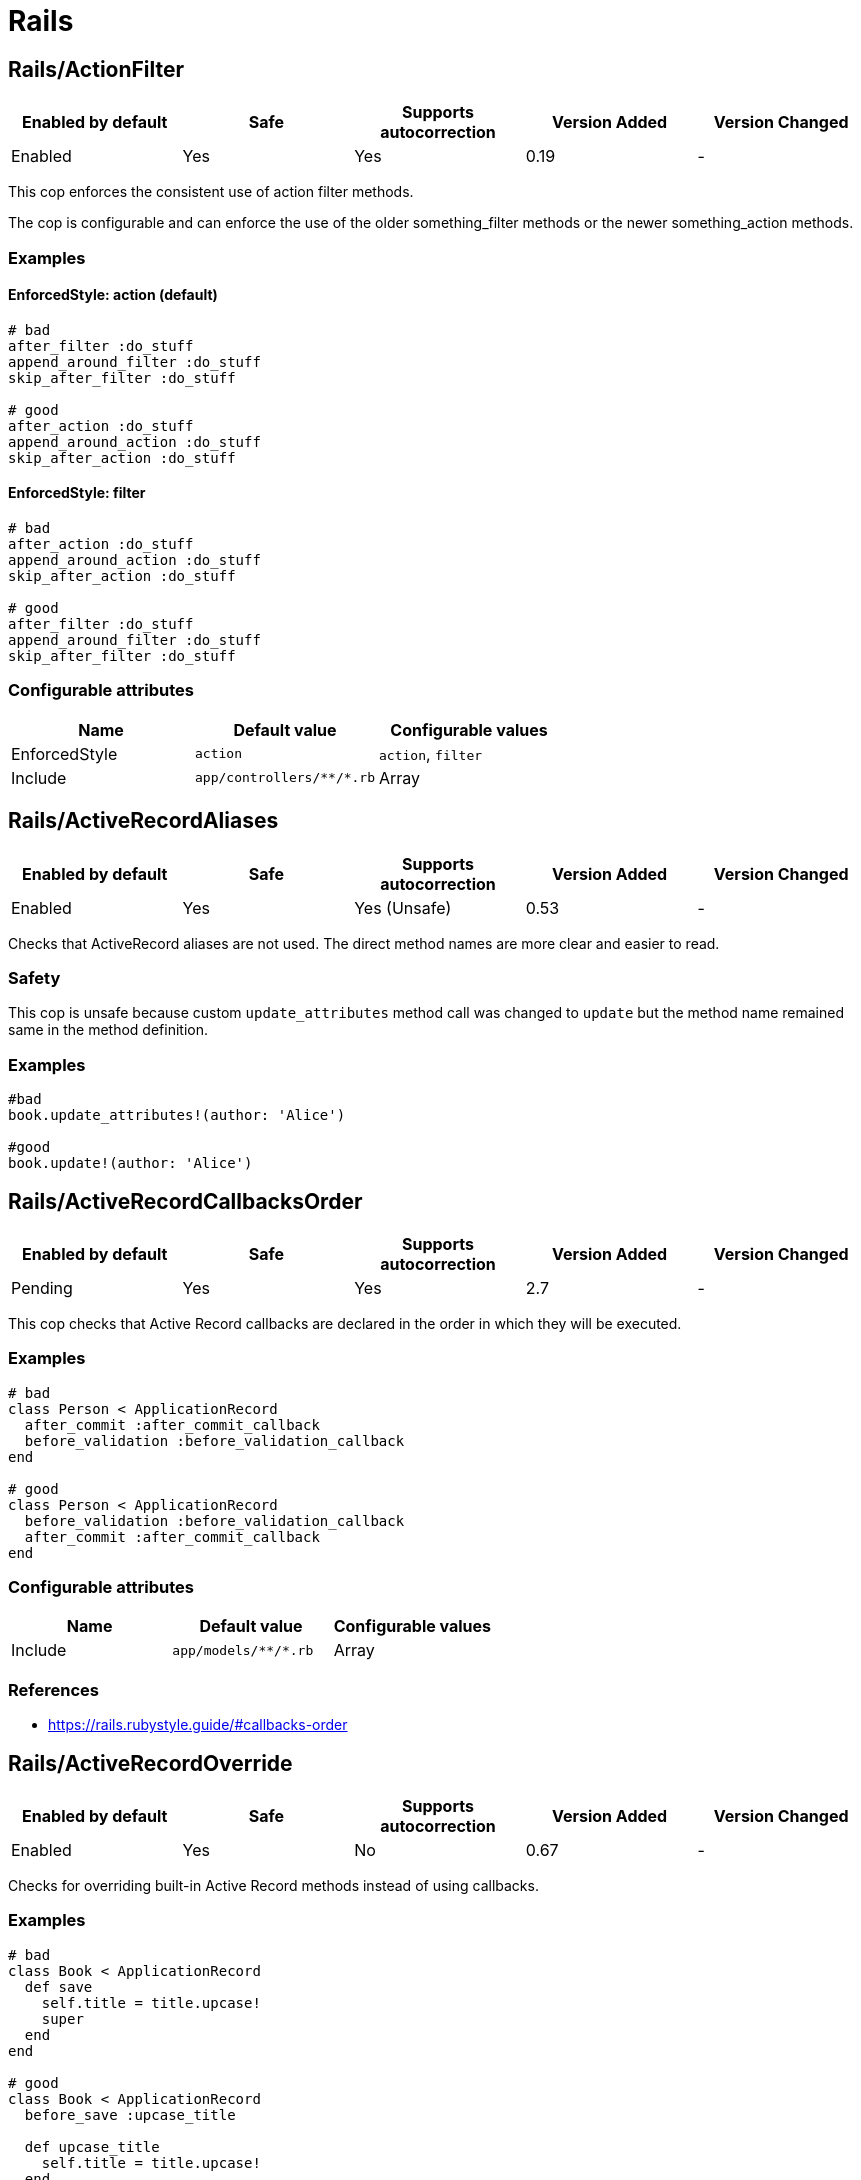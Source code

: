 = Rails

== Rails/ActionFilter

|===
| Enabled by default | Safe | Supports autocorrection | Version Added | Version Changed

| Enabled
| Yes
| Yes
| 0.19
| -
|===

This cop enforces the consistent use of action filter methods.

The cop is configurable and can enforce the use of the older
something_filter methods or the newer something_action methods.

=== Examples

==== EnforcedStyle: action (default)

[source,ruby]
----
# bad
after_filter :do_stuff
append_around_filter :do_stuff
skip_after_filter :do_stuff

# good
after_action :do_stuff
append_around_action :do_stuff
skip_after_action :do_stuff
----

==== EnforcedStyle: filter

[source,ruby]
----
# bad
after_action :do_stuff
append_around_action :do_stuff
skip_after_action :do_stuff

# good
after_filter :do_stuff
append_around_filter :do_stuff
skip_after_filter :do_stuff
----

=== Configurable attributes

|===
| Name | Default value | Configurable values

| EnforcedStyle
| `action`
| `action`, `filter`

| Include
| `+app/controllers/**/*.rb+`
| Array
|===

== Rails/ActiveRecordAliases

|===
| Enabled by default | Safe | Supports autocorrection | Version Added | Version Changed

| Enabled
| Yes
| Yes (Unsafe)
| 0.53
| -
|===

Checks that ActiveRecord aliases are not used. The direct method names
are more clear and easier to read.

=== Safety

This cop is unsafe because custom `update_attributes` method call was changed to
`update` but the method name remained same in the method definition.

=== Examples

[source,ruby]
----
#bad
book.update_attributes!(author: 'Alice')

#good
book.update!(author: 'Alice')
----

== Rails/ActiveRecordCallbacksOrder

|===
| Enabled by default | Safe | Supports autocorrection | Version Added | Version Changed

| Pending
| Yes
| Yes
| 2.7
| -
|===

This cop checks that Active Record callbacks are declared
in the order in which they will be executed.

=== Examples

[source,ruby]
----
# bad
class Person < ApplicationRecord
  after_commit :after_commit_callback
  before_validation :before_validation_callback
end

# good
class Person < ApplicationRecord
  before_validation :before_validation_callback
  after_commit :after_commit_callback
end
----

=== Configurable attributes

|===
| Name | Default value | Configurable values

| Include
| `+app/models/**/*.rb+`
| Array
|===

=== References

* https://rails.rubystyle.guide/#callbacks-order

== Rails/ActiveRecordOverride

|===
| Enabled by default | Safe | Supports autocorrection | Version Added | Version Changed

| Enabled
| Yes
| No
| 0.67
| -
|===

Checks for overriding built-in Active Record methods instead of using
callbacks.

=== Examples

[source,ruby]
----
# bad
class Book < ApplicationRecord
  def save
    self.title = title.upcase!
    super
  end
end

# good
class Book < ApplicationRecord
  before_save :upcase_title

  def upcase_title
    self.title = title.upcase!
  end
end
----

=== Configurable attributes

|===
| Name | Default value | Configurable values

| Include
| `+app/models/**/*.rb+`
| Array
|===

== Rails/ActiveSupportAliases

|===
| Enabled by default | Safe | Supports autocorrection | Version Added | Version Changed

| Enabled
| Yes
| Yes
| 0.48
| -
|===

This cop checks that ActiveSupport aliases to core ruby methods
are not used.

=== Examples

[source,ruby]
----
# good
'some_string'.start_with?('prefix')
'some_string'.end_with?('suffix')
[1, 2, 'a'] << 'b'
[1, 2, 'a'].unshift('b')

# bad
'some_string'.starts_with?('prefix')
'some_string'.ends_with?('suffix')
[1, 2, 'a'].append('b')
[1, 2, 'a'].prepend('b')
----

== Rails/AddColumnIndex

|===
| Enabled by default | Safe | Supports autocorrection | Version Added | Version Changed

| Pending
| Yes
| Yes
| 2.11
| -
|===

This cop checks for migrations using `add_column` that have an `index`
key. `add_column` does not accept `index`, but also does not raise an
error for extra keys, so it is possible to mistakenly add the key without
realizing it will not actually add an index.

=== Examples

[source,ruby]
----
# bad (will not add an index)
add_column :table, :column, :integer, index: true

# good
add_column :table, :column, :integer
add_index :table, :column
----

=== Configurable attributes

|===
| Name | Default value | Configurable values

| Include
| `db/migrate/*.rb`
| Array
|===

== Rails/AfterCommitOverride

|===
| Enabled by default | Safe | Supports autocorrection | Version Added | Version Changed

| Pending
| Yes
| No
| 2.8
| -
|===

This cop enforces that there is only one call to `after_commit`
(and its aliases - `after_create_commit`, `after_update_commit`,
and `after_destroy_commit`) with the same callback name per model.

=== Examples

[source,ruby]
----
# bad
# This won't be triggered.
after_create_commit :log_action

# This will override the callback added by
# after_create_commit.
after_update_commit :log_action

# bad
# This won't be triggered.
after_commit :log_action, on: :create
# This won't be triggered.
after_update_commit :log_action
# This will override both previous callbacks.
after_commit :log_action, on: :destroy

# good
after_save_commit :log_action

# good
after_create_commit :log_create_action
after_update_commit :log_update_action
----

== Rails/ApplicationController

|===
| Enabled by default | Safe | Supports autocorrection | Version Added | Version Changed

| Enabled
| Yes
| Yes (Unsafe)
| 2.4
| 2.5
|===

This cop checks that controllers subclass `ApplicationController`.

=== Safety

This cop's autocorrection is unsafe because it may let the logic from `ApplicationController`
sneak into a controller that is not purposed to inherit logic common among other controllers.

=== Examples

[source,ruby]
----
# good
class MyController < ApplicationController
  # ...
end

# bad
class MyController < ActionController::Base
  # ...
end
----

== Rails/ApplicationJob

|===
| Enabled by default | Safe | Supports autocorrection | Version Added | Version Changed

| Enabled
| Yes
| Yes (Unsafe)
| 0.49
| 2.5
|===

This cop checks that jobs subclass `ApplicationJob` with Rails 5.0.

=== Safety

This cop's autocorrection is unsafe because it may let the logic from `ApplicationJob`
sneak into a job that is not purposed to inherit logic common among other jobs.

=== Examples

[source,ruby]
----
# good
class Rails5Job < ApplicationJob
  # ...
end

# bad
class Rails4Job < ActiveJob::Base
  # ...
end
----

== Rails/ApplicationMailer

|===
| Enabled by default | Safe | Supports autocorrection | Version Added | Version Changed

| Enabled
| Yes
| Yes (Unsafe)
| 2.4
| 2.5
|===

This cop checks that mailers subclass `ApplicationMailer` with Rails 5.0.

=== Safety

This cop's autocorrection is unsafe because it may let the logic from `ApplicationMailer`
sneak into a mailer that is not purposed to inherit logic common among other mailers.

=== Examples

[source,ruby]
----
# good
class MyMailer < ApplicationMailer
  # ...
end

# bad
class MyMailer < ActionMailer::Base
  # ...
end
----

== Rails/ApplicationRecord

|===
| Enabled by default | Safe | Supports autocorrection | Version Added | Version Changed

| Enabled
| Yes
| Yes (Unsafe)
| 0.49
| 2.5
|===

This cop checks that models subclass `ApplicationRecord` with Rails 5.0.

=== Safety

This cop's autocorrection is unsafe because it may let the logic from `ApplicationRecord`
sneak into an Active Record model that is not purposed to inherit logic common among other
Active Record models.

=== Examples

[source,ruby]
----
# good
class Rails5Model < ApplicationRecord
  # ...
end

# bad
class Rails4Model < ActiveRecord::Base
  # ...
end
----

== Rails/ArelStar

|===
| Enabled by default | Safe | Supports autocorrection | Version Added | Version Changed

| Enabled
| Yes
| Yes (Unsafe)
| 2.9
| -
|===

This cop prevents usage of `"*"` on an Arel::Table column reference.

Using `arel_table["*"]` causes the outputted string to be a literal
quoted asterisk (e.g. <tt>`my_model`.`*`</tt>). This causes the
database to look for a column named <tt>`*`</tt> (or `"*"`) as opposed
to expanding the column list as one would likely expect.

=== Safety

This cop's autocorrection is unsafe because it turns a quoted `*` into
an SQL `*`, unquoted. `*` is a valid column name in certain databases
supported by Rails, and even though it is usually a mistake,
it might denote legitimate access to a column named `*`.

=== Examples

[source,ruby]
----
# bad
MyTable.arel_table["*"]

# good
MyTable.arel_table[Arel.star]
----

== Rails/AssertNot

|===
| Enabled by default | Safe | Supports autocorrection | Version Added | Version Changed

| Enabled
| Yes
| Yes
| 0.56
| -
|===

Use `assert_not` instead of `assert !`.

=== Examples

[source,ruby]
----
# bad
assert !x

# good
assert_not x
----

=== Configurable attributes

|===
| Name | Default value | Configurable values

| Include
| `+**/test/**/*+`
| Array
|===

== Rails/AttributeDefaultBlockValue

|===
| Enabled by default | Safe | Supports autocorrection | Version Added | Version Changed

| Pending
| Yes
| Yes
| 2.9
| -
|===

This cop looks for `attribute` class methods that specify a `:default` option
which value is an array, string literal or method call without a block.
It will accept all other values, such as string, symbol, integer and float literals
as well as constants.

=== Examples

[source,ruby]
----
# bad
class User < ApplicationRecord
  attribute :confirmed_at, :datetime, default: Time.zone.now
end

# good
class User < ApplicationRecord
  attribute :confirmed_at, :datetime, default: -> { Time.zone.now }
end

# bad
class User < ApplicationRecord
  attribute :roles, :string, array: true, default: []
end

# good
class User < ApplicationRecord
  attribute :roles, :string, array: true, default: -> { [] }
end

# bad
class User < ApplicationRecord
  attribute :configuration, default: {}
end

# good
class User < ApplicationRecord
  attribute :configuration, default: -> { {} }
end

# good
class User < ApplicationRecord
  attribute :role, :string, default: :customer
end

# good
class User < ApplicationRecord
  attribute :activated, :boolean, default: false
end

# good
class User < ApplicationRecord
  attribute :login_count, :integer, default: 0
end

# good
class User < ApplicationRecord
  FOO = 123
  attribute :custom_attribute, :integer, default: FOO
end
----

=== Configurable attributes

|===
| Name | Default value | Configurable values

| Include
| `+models/**/*+`
| Array
|===

== Rails/BelongsTo

|===
| Enabled by default | Safe | Supports autocorrection | Version Added | Version Changed

| Enabled
| Yes
| Yes
| 0.62
| -
|===

This cop looks for belongs_to associations where we control whether the
association is required via the deprecated `required` option instead.

Since Rails 5, belongs_to associations are required by default and this
can be controlled through the use of `optional: true`.

From the release notes:

    belongs_to will now trigger a validation error by default if the
    association is not present. You can turn this off on a
    per-association basis with optional: true. Also deprecate required
    option in favor of optional for belongs_to. (Pull Request)

In the case that the developer is doing `required: false`, we
definitely want to autocorrect to `optional: true`.

However, without knowing whether they've set overridden the default
value of `config.active_record.belongs_to_required_by_default`, we
can't say whether it's safe to remove `required: true` or whether we
should replace it with `optional: false` (or, similarly, remove a
superfluous `optional: false`). Therefore, in the cases we're using
`required: true`, we'll simply invert it to `optional: false` and the
user can remove depending on their defaults.

=== Examples

[source,ruby]
----
# bad
class Post < ApplicationRecord
  belongs_to :blog, required: false
end

# good
class Post < ApplicationRecord
  belongs_to :blog, optional: true
end

# bad
class Post < ApplicationRecord
  belongs_to :blog, required: true
end

# good
class Post < ApplicationRecord
  belongs_to :blog, optional: false
end
----

== Rails/Blank

|===
| Enabled by default | Safe | Supports autocorrection | Version Added | Version Changed

| Enabled
| Yes
| Yes (Unsafe)
| 0.48
| 2.10
|===

This cop checks for code that can be written with simpler conditionals
using `Object#blank?` defined by Active Support.

Interaction with `Style/UnlessElse`:
The configuration of `NotPresent` will not produce an offense in the
context of `unless else` if `Style/UnlessElse` is inabled. This is
to prevent interference between the auto-correction of the two cops.

=== Safety

This cop is unsafe auto-correction, because `' '.empty?` returns false,
but `' '.blank?` returns true. Therefore, auto-correction is not compatible
if the receiver is a non-empty blank string, tab, or newline meta characters.

=== Examples

==== NilOrEmpty: true (default)

[source,ruby]
----
# Converts usages of `nil? || empty?` to `blank?`

# bad
foo.nil? || foo.empty?
foo == nil || foo.empty?

# good
foo.blank?
----

==== NotPresent: true (default)

[source,ruby]
----
# Converts usages of `!present?` to `blank?`

# bad
!foo.present?

# good
foo.blank?
----

==== UnlessPresent: true (default)

[source,ruby]
----
# Converts usages of `unless present?` to `if blank?`

# bad
something unless foo.present?

# good
something if foo.blank?

# bad
unless foo.present?
  something
end

# good
if foo.blank?
  something
end

# good
def blank?
  !present?
end
----

=== Configurable attributes

|===
| Name | Default value | Configurable values

| NilOrEmpty
| `true`
| Boolean

| NotPresent
| `true`
| Boolean

| UnlessPresent
| `true`
| Boolean
|===

== Rails/BulkChangeTable

|===
| Enabled by default | Safe | Supports autocorrection | Version Added | Version Changed

| Enabled
| Yes
| No
| 0.57
| -
|===

This Cop checks whether alter queries are combinable.
If combinable queries are detected, it suggests to you
to use `change_table` with `bulk: true` instead.
This option causes the migration to generate a single
ALTER TABLE statement combining multiple column alterations.

The `bulk` option is only supported on the MySQL and
the PostgreSQL (5.2 later) adapter; thus it will
automatically detect an adapter from `development` environment
in `config/database.yml` when the `Database` option is not set.
If the adapter is not `mysql2` or `postgresql`,
this Cop ignores offenses.

=== Examples

[source,ruby]
----
# bad
def change
  add_column :users, :name, :string, null: false
  add_column :users, :nickname, :string

  # ALTER TABLE `users` ADD `name` varchar(255) NOT NULL
  # ALTER TABLE `users` ADD `nickname` varchar(255)
end

# good
def change
  change_table :users, bulk: true do |t|
    t.string :name, null: false
    t.string :nickname
  end

  # ALTER TABLE `users` ADD `name` varchar(255) NOT NULL,
  #                     ADD `nickname` varchar(255)
end
----

[source,ruby]
----
# bad
def change
  change_table :users do |t|
    t.string :name, null: false
    t.string :nickname
  end
end

# good
def change
  change_table :users, bulk: true do |t|
    t.string :name, null: false
    t.string :nickname
  end
end

# good
# When you don't want to combine alter queries.
def change
  change_table :users, bulk: false do |t|
    t.string :name, null: false
    t.string :nickname
  end
end
----

=== Configurable attributes

|===
| Name | Default value | Configurable values

| Database
| `<none>`
| `mysql`, `postgresql`

| Include
| `db/migrate/*.rb`
| Array
|===

== Rails/CompactBlank

|===
| Enabled by default | Safe | Supports autocorrection | Version Added | Version Changed

| Pending
| No
| Yes (Unsafe)
| 2.13
| -
|===

Checks if collection can be blank-compacted with `compact_blank`.

=== Safety

It is unsafe by default because false positives may occur in the
blank check of block arguments to the receiver object.

For example, `[[1, 2], [3, nil]].reject { |first, second| second.blank? }` and
`[[1, 2], [3, nil]].compact_blank` are not compatible. The same is true for `blank?`.
This will work fine when the receiver is a hash object.

=== Examples

[source,ruby]
----
# bad
collection.reject(&:blank?)
collection.reject { |_k, v| v.blank? }

# good
collection.compact_blank

# bad
collection.reject!(&:blank?)
collection.reject! { |_k, v| v.blank? }

# good
collection.compact_blank!
----

== Rails/ContentTag

|===
| Enabled by default | Safe | Supports autocorrection | Version Added | Version Changed

| Enabled
| Yes
| Yes
| 2.6
| 2.12
|===

This cop checks legacy syntax usage of `tag`

NOTE: Allow `tag` when the first argument is a variable because
`tag(name)` is simpler rather than `tag.public_send(name)`.
And this cop will be renamed to something like `LegacyTag` in the future. (e.g. RuboCop Rails 2.0)

=== Examples

[source,ruby]
----
# bad
tag(:p)
tag(:br, class: 'classname')

# good
tag.p
tag.br(class: 'classname')
tag(name, class: 'classname')
----

=== Configurable attributes

|===
| Name | Default value | Configurable values

| Exclude
| `+app/models/**/*.rb+`
| Array
|===

=== References

* https://github.com/rubocop/rubocop-rails/issues/260
* https://github.com/rails/rails/issues/25195
* https://api.rubyonrails.org/classes/ActionView/Helpers/TagHelper.html#method-i-content_tag

== Rails/CreateTableWithTimestamps

|===
| Enabled by default | Safe | Supports autocorrection | Version Added | Version Changed

| Enabled
| Yes
| No
| 0.52
| -
|===

This cop checks the migration for which timestamps are not included
when creating a new table.
In many cases, timestamps are useful information and should be added.

=== Examples

[source,ruby]
----
# bad
create_table :users

# bad
create_table :users do |t|
  t.string :name
  t.string :email
end

# good
create_table :users do |t|
  t.string :name
  t.string :email

  t.timestamps
end

# good
create_table :users do |t|
  t.string :name
  t.string :email

  t.datetime :created_at, default: -> { 'CURRENT_TIMESTAMP' }
end

# good
create_table :users do |t|
  t.string :name
  t.string :email

  t.datetime :updated_at, default: -> { 'CURRENT_TIMESTAMP' }
end
----

=== Configurable attributes

|===
| Name | Default value | Configurable values

| Include
| `db/migrate/*.rb`
| Array

| Exclude
| `db/migrate/*_create_active_storage_tables.active_storage.rb`
| Array
|===

== Rails/Date

|===
| Enabled by default | Safe | Supports autocorrection | Version Added | Version Changed

| Enabled
| Yes
| No
| 0.30
| 2.11
|===

This cop checks for the correct use of Date methods,
such as Date.today, Date.current etc.

Using `Date.today` is dangerous, because it doesn't know anything about
Rails time zone. You must use `Time.zone.today` instead.

The cop also reports warnings when you are using `to_time` method,
because it doesn't know about Rails time zone either.

Two styles are supported for this cop. When `EnforcedStyle` is 'strict'
then the Date methods `today`, `current`, `yesterday`, and `tomorrow`
are prohibited and the usage of both `to_time`
and 'to_time_in_current_zone' are reported as warning.

When `EnforcedStyle` is `flexible` then only `Date.today` is prohibited.

And you can set a warning for `to_time` with `AllowToTime: false`.
`AllowToTime` is `true` by default to prevent false positive on `DateTime` object.

=== Examples

==== EnforcedStyle: strict

[source,ruby]
----
# bad
Date.current
Date.yesterday
Date.today

# good
Time.zone.today
Time.zone.today - 1.day
----

==== EnforcedStyle: flexible (default)

[source,ruby]
----
# bad
Date.today

# good
Time.zone.today
Time.zone.today - 1.day
Date.current
Date.yesterday
date.in_time_zone
----

==== AllowToTime: true (default)

[source,ruby]
----
# good
date.to_time
----

==== AllowToTime: false

[source,ruby]
----
# bad
date.to_time
----

=== Configurable attributes

|===
| Name | Default value | Configurable values

| EnforcedStyle
| `flexible`
| `strict`, `flexible`

| AllowToTime
| `true`
| Boolean
|===

== Rails/DefaultScope

|===
| Enabled by default | Safe | Supports autocorrection | Version Added | Version Changed

| Disabled
| Yes
| No
| 2.7
| -
|===

This cop looks for uses of `default_scope`.

=== Examples

[source,ruby]
----
# bad
default_scope -> { where(hidden: false) }

# good
scope :published, -> { where(hidden: false) }

# bad
def self.default_scope
  where(hidden: false)
end

# good
def self.published
  where(hidden: false)
end
----

=== References

* https://rails.rubystyle.guide#avoid-default-scope

== Rails/Delegate

|===
| Enabled by default | Safe | Supports autocorrection | Version Added | Version Changed

| Enabled
| Yes
| Yes
| 0.21
| 0.50
|===

This cop looks for delegations that could have been created
automatically with the `delegate` method.

Safe navigation `&.` is ignored because Rails' `allow_nil`
option checks not just for nil but also delegates if nil
responds to the delegated method.

The `EnforceForPrefixed` option (defaulted to `true`) means that
using the target object as a prefix of the method name
without using the `delegate` method will be a violation.
When set to `false`, this case is legal.

=== Examples

[source,ruby]
----
# bad
def bar
  foo.bar
end

# good
delegate :bar, to: :foo

# good
def bar
  foo&.bar
end

# good
private
def bar
  foo.bar
end
----

==== EnforceForPrefixed: true (default)

[source,ruby]
----
# bad
def foo_bar
  foo.bar
end

# good
delegate :bar, to: :foo, prefix: true
----

==== EnforceForPrefixed: false

[source,ruby]
----
# good
def foo_bar
  foo.bar
end

# good
delegate :bar, to: :foo, prefix: true
----

=== Configurable attributes

|===
| Name | Default value | Configurable values

| EnforceForPrefixed
| `true`
| Boolean
|===

== Rails/DelegateAllowBlank

|===
| Enabled by default | Safe | Supports autocorrection | Version Added | Version Changed

| Enabled
| Yes
| Yes
| 0.44
| -
|===

This cop looks for delegations that pass :allow_blank as an option
instead of :allow_nil. :allow_blank is not a valid option to pass
to ActiveSupport#delegate.

=== Examples

[source,ruby]
----
# bad
delegate :foo, to: :bar, allow_blank: true

# good
delegate :foo, to: :bar, allow_nil: true
----

== Rails/DurationArithmetic

|===
| Enabled by default | Safe | Supports autocorrection | Version Added | Version Changed

| Pending
| Yes
| Yes
| 2.13
| -
|===

This cop checks if a duration is added to or subtracted from `Time.current`.

=== Examples

[source,ruby]
----
# bad
Time.current - 1.minute
Time.current + 2.days

# good - using relative would make it harder to express and read
Date.yesterday + 3.days
created_at - 1.minute
3.days - 1.hour

# good
1.minute.ago
2.days.from_now
----

=== References

* https://rails.rubystyle.guide#duration-arithmetic

== Rails/DynamicFindBy

|===
| Enabled by default | Safe | Supports autocorrection | Version Added | Version Changed

| Enabled
| No
| Yes (Unsafe)
| 0.44
| 2.10
|===

This cop checks dynamic `find_by_*` methods.
Use `find_by` instead of dynamic method.
See. https://rails.rubystyle.guide#find_by

=== Safety

It is certainly unsafe when not configured properly, i.e. user-defined `find_by_xxx`
method is not added to cop's `AllowedMethods`.

=== Examples

[source,ruby]
----
# bad
User.find_by_name(name)
User.find_by_name_and_email(name)
User.find_by_email!(name)

# good
User.find_by(name: name)
User.find_by(name: name, email: email)
User.find_by!(email: email)
----

==== AllowedMethods: find_by_sql

[source,ruby]
----
# bad
User.find_by_query(users_query)

# good
User.find_by_sql(users_sql)
----

==== AllowedReceivers: Gem::Specification

[source,ruby]
----
# bad
Specification.find_by_name('backend').gem_dir

# good
Gem::Specification.find_by_name('backend').gem_dir
----

=== Configurable attributes

|===
| Name | Default value | Configurable values

| Whitelist
| `find_by_sql`
| Array

| AllowedMethods
| `find_by_sql`
| Array

| AllowedReceivers
| `Gem::Specification`
| Array
|===

=== References

* https://rails.rubystyle.guide#find_by

== Rails/EagerEvaluationLogMessage

|===
| Enabled by default | Safe | Supports autocorrection | Version Added | Version Changed

| Pending
| Yes
| Yes
| 2.11
| -
|===

This cop checks that blocks are used for interpolated strings passed to
`Rails.logger.debug`.

By default, Rails production environments use the `:info` log level.
At the `:info` log level, `Rails.logger.debug` statements do not result
in log output. However, Ruby must eagerly evaluate interpolated string
arguments passed as method arguments. Passing a block to
`Rails.logger.debug` prevents costly evaluation of interpolated strings
when no output would be produced anyway.

=== Examples

[source,ruby]
----
#bad
Rails.logger.debug "The time is #{Time.zone.now}."

#good
Rails.logger.debug { "The time is #{Time.zone.now}." }
----

=== References

* https://guides.rubyonrails.org/debugging_rails_applications.html#impact-of-logs-on-performance

== Rails/EnumHash

|===
| Enabled by default | Safe | Supports autocorrection | Version Added | Version Changed

| Enabled
| Yes
| Yes
| 2.3
| -
|===

This cop looks for enums written with array syntax.

When using array syntax, adding an element in a
position other than the last causes all previous
definitions to shift. Explicitly specifying the
value for each key prevents this from happening.

=== Examples

[source,ruby]
----
# bad
enum status: [:active, :archived]

# good
enum status: { active: 0, archived: 1 }
----

=== Configurable attributes

|===
| Name | Default value | Configurable values

| Include
| `+app/models/**/*.rb+`
| Array
|===

=== References

* https://rails.rubystyle.guide#enums

== Rails/EnumUniqueness

|===
| Enabled by default | Safe | Supports autocorrection | Version Added | Version Changed

| Enabled
| Yes
| No
| 0.46
| -
|===

This cop looks for duplicate values in enum declarations.

=== Examples

[source,ruby]
----
# bad
enum status: { active: 0, archived: 0 }

# good
enum status: { active: 0, archived: 1 }

# bad
enum status: [:active, :archived, :active]

# good
enum status: [:active, :archived]
----

=== Configurable attributes

|===
| Name | Default value | Configurable values

| Include
| `+app/models/**/*.rb+`
| Array
|===

== Rails/EnvironmentComparison

|===
| Enabled by default | Safe | Supports autocorrection | Version Added | Version Changed

| Enabled
| Yes
| Yes
| 0.52
| -
|===

This cop checks that Rails.env is compared using `.production?`-like
methods instead of equality against a string or symbol.

=== Examples

[source,ruby]
----
# bad
Rails.env == 'production'

# bad, always returns false
Rails.env == :test

# good
Rails.env.production?
----

== Rails/EnvironmentVariableAccess

|===
| Enabled by default | Safe | Supports autocorrection | Version Added | Version Changed

| Disabled
| Yes
| No
| 2.10
| 2.11
|===

This cop looks for direct access to environment variables through the
`ENV` variable within the application code. This can lead to runtime
errors due to misconfiguration that could have been discovered at boot
time if the environment variables were loaded as part of initialization
and copied into the application's configuration or secrets. The cop can
be configured to allow either reads or writes if required.

=== Examples

[source,ruby]
----
# good
Rails.application.config.foo
Rails.application.config.x.foo.bar
Rails.application.secrets.foo
Rails.application.config.foo = "bar"
----

==== AllowReads: false (default)

[source,ruby]
----
# bad
ENV["FOO"]
ENV.fetch("FOO")
----

==== AllowReads: true

[source,ruby]
----
# good
ENV["FOO"]
ENV.fetch("FOO")
----

==== AllowWrites: false (default)

[source,ruby]
----
# bad
ENV["FOO"] = "bar"
----

==== AllowWrites: true

[source,ruby]
----
# good
ENV["FOO"] = "bar"
----

=== Configurable attributes

|===
| Name | Default value | Configurable values

| Include
| `+app/**/*.rb+`, `+lib/**/*.rb+`
| Array

| Exclude
| `+lib/**/*.rake+`
| Array

| AllowReads
| `false`
| Boolean

| AllowWrites
| `false`
| Boolean
|===

== Rails/Exit

|===
| Enabled by default | Safe | Supports autocorrection | Version Added | Version Changed

| Enabled
| Yes
| No
| 0.41
| -
|===

This cop enforces that `exit` calls are not used within a rails app.
Valid options are instead to raise an error, break, return, or some
other form of stopping execution of current request.

There are two obvious cases where `exit` is particularly harmful:

* Usage in library code for your application. Even though Rails will
rescue from a `SystemExit` and continue on, unit testing that library
code will result in specs exiting (potentially silently if `exit(0)`
is used.)
* Usage in application code outside of the web process could result in
the program exiting, which could result in the code failing to run and
do its job.

=== Examples

[source,ruby]
----
# bad
exit(0)

# good
raise 'a bad error has happened'
----

=== Configurable attributes

|===
| Name | Default value | Configurable values

| Include
| `+app/**/*.rb+`, `+config/**/*.rb+`, `+lib/**/*.rb+`
| Array

| Exclude
| `+lib/**/*.rake+`
| Array
|===

== Rails/ExpandedDateRange

|===
| Enabled by default | Safe | Supports autocorrection | Version Added | Version Changed

| Pending
| Yes
| Yes
| 2.11
| -
|===

This cop checks for expanded date range. It only compatible `..` range is targeted.
Incompatible `...` range is ignored.

=== Examples

[source,ruby]
----
# bad
date.beginning_of_day..date.end_of_day
date.beginning_of_week..date.end_of_week
date.beginning_of_month..date.end_of_month
date.beginning_of_quarter..date.end_of_quarter
date.beginning_of_year..date.end_of_year

# good
date.all_day
date.all_week
date.all_month
date.all_quarter
date.all_year
----

== Rails/FilePath

|===
| Enabled by default | Safe | Supports autocorrection | Version Added | Version Changed

| Enabled
| Yes
| No
| 0.47
| 2.4
|===

This cop is used to identify usages of file path joining process
to use `Rails.root.join` clause. It is used to add uniformity when
joining paths.

=== Examples

==== EnforcedStyle: arguments

[source,ruby]
----
# bad
Rails.root.join('app/models/goober')
File.join(Rails.root, 'app/models/goober')
"#{Rails.root}/app/models/goober"

# good
Rails.root.join('app', 'models', 'goober')
----

==== EnforcedStyle: slashes (default)

[source,ruby]
----
# bad
Rails.root.join('app', 'models', 'goober')
File.join(Rails.root, 'app/models/goober')
"#{Rails.root}/app/models/goober"

# good
Rails.root.join('app/models/goober')
----

=== Configurable attributes

|===
| Name | Default value | Configurable values

| EnforcedStyle
| `slashes`
| `slashes`, `arguments`
|===

== Rails/FindBy

|===
| Enabled by default | Safe | Supports autocorrection | Version Added | Version Changed

| Enabled
| Yes
| Yes
| 0.30
| 2.11
|===

This cop is used to identify usages of `where.take` and change them to use `find_by` instead.

And `where(...).first` can return different results from `find_by`.
(They order records differently, so the "first" record can be different.)

If you also want to detect `where.first`, you can set `IgnoreWhereFirst` to false.

=== Examples

[source,ruby]
----
# bad
User.where(name: 'Bruce').take

# good
User.find_by(name: 'Bruce')
----

==== IgnoreWhereFirst: true (default)

[source,ruby]
----
# good
User.where(name: 'Bruce').first
----

==== IgnoreWhereFirst: false

[source,ruby]
----
# bad
User.where(name: 'Bruce').first
----

=== Configurable attributes

|===
| Name | Default value | Configurable values

| IgnoreWhereFirst
| `true`
| Boolean

| Include
| `+app/models/**/*.rb+`
| Array
|===

=== References

* https://rails.rubystyle.guide#find_by

== Rails/FindById

|===
| Enabled by default | Safe | Supports autocorrection | Version Added | Version Changed

| Pending
| Yes
| Yes
| 2.7
| -
|===

This cop enforces that `ActiveRecord#find` is used instead of
`where.take!`, `find_by!`, and `find_by_id!` to retrieve a single record
by primary key when you expect it to be found.

=== Examples

[source,ruby]
----
# bad
User.where(id: id).take!
User.find_by_id!(id)
User.find_by!(id: id)

# good
User.find(id)
----

=== References

* https://rails.rubystyle.guide/#find

== Rails/FindEach

|===
| Enabled by default | Safe | Supports autocorrection | Version Added | Version Changed

| Enabled
| Yes
| Yes
| 0.30
| 2.9
|===

This cop is used to identify usages of `all.each` and
change them to use `all.find_each` instead.

=== Examples

[source,ruby]
----
# bad
User.all.each

# good
User.all.find_each
----

==== IgnoredMethods: ['order']

[source,ruby]
----
# good
User.order(:foo).each
----

=== Configurable attributes

|===
| Name | Default value | Configurable values

| Include
| `+app/models/**/*.rb+`
| Array

| IgnoredMethods
| `order`, `limit`, `select`, `lock`
| Array
|===

=== References

* https://rails.rubystyle.guide#find-each

== Rails/HasAndBelongsToMany

|===
| Enabled by default | Safe | Supports autocorrection | Version Added | Version Changed

| Enabled
| Yes
| No
| 0.12
| -
|===

This cop checks for the use of the has_and_belongs_to_many macro.

=== Examples

[source,ruby]
----
# bad
# has_and_belongs_to_many :ingredients

# good
# has_many :ingredients, through: :recipe_ingredients
----

=== Configurable attributes

|===
| Name | Default value | Configurable values

| Include
| `+app/models/**/*.rb+`
| Array
|===

=== References

* https://rails.rubystyle.guide#has-many-through

== Rails/HasManyOrHasOneDependent

|===
| Enabled by default | Safe | Supports autocorrection | Version Added | Version Changed

| Enabled
| Yes
| No
| 0.50
| -
|===

This cop looks for `has_many` or `has_one` associations that don't
specify a `:dependent` option.

It doesn't register an offense if `:through` or `dependent: nil`
is specified, or if the model is read-only.

=== Examples

[source,ruby]
----
# bad
class User < ActiveRecord::Base
  has_many :comments
  has_one :avatar
end

# good
class User < ActiveRecord::Base
  has_many :comments, dependent: :restrict_with_exception
  has_one :avatar, dependent: :destroy
  has_many :articles, dependent: nil
  has_many :patients, through: :appointments
end

class User < ActiveRecord::Base
  has_many :comments
  has_one :avatar

  def readonly?
    true
  end
end
----

=== Configurable attributes

|===
| Name | Default value | Configurable values

| Include
| `+app/models/**/*.rb+`
| Array
|===

=== References

* https://rails.rubystyle.guide#has_many-has_one-dependent-option

== Rails/HelperInstanceVariable

|===
| Enabled by default | Safe | Supports autocorrection | Version Added | Version Changed

| Enabled
| Yes
| No
| 2.0
| -
|===

This cop checks for use of the helper methods which reference
instance variables.

Relying on instance variables makes it difficult to re-use helper
methods.

If it seems awkward to explicitly pass in each dependent
variable, consider moving the behaviour elsewhere, for
example to a model, decorator or presenter.

Provided that a class inherits `ActionView::Helpers::FormBuilder`,
an offense will not be registered.

=== Examples

[source,ruby]
----
# bad
def welcome_message
  "Hello #{@user.name}"
end

# good
def welcome_message(user)
  "Hello #{user.name}"
end

# good
class MyFormBuilder < ActionView::Helpers::FormBuilder
  @template.do_something
end
----

=== Configurable attributes

|===
| Name | Default value | Configurable values

| Include
| `+app/helpers/**/*.rb+`
| Array
|===

== Rails/HttpPositionalArguments

|===
| Enabled by default | Safe | Supports autocorrection | Version Added | Version Changed

| Enabled
| Yes
| Yes
| 0.44
| -
|===

This cop is used to identify usages of http methods like `get`, `post`,
`put`, `patch` without the usage of keyword arguments in your tests and
change them to use keyword args. This cop only applies to Rails >= 5.
If you are running Rails < 5 you should disable the
Rails/HttpPositionalArguments cop or set your TargetRailsVersion in your
.rubocop.yml file to 4.2.

=== Examples

[source,ruby]
----
# bad
get :new, { user_id: 1}

# good
get :new, params: { user_id: 1 }
get :new, **options
----

=== Configurable attributes

|===
| Name | Default value | Configurable values

| Include
| `+spec/**/*+`, `+test/**/*+`
| Array
|===

== Rails/HttpStatus

|===
| Enabled by default | Safe | Supports autocorrection | Version Added | Version Changed

| Enabled
| Yes
| Yes
| 0.54
| 2.11
|===

Enforces use of symbolic or numeric value to define HTTP status.

=== Examples

==== EnforcedStyle: symbolic (default)

[source,ruby]
----
# bad
render :foo, status: 200
render json: { foo: 'bar' }, status: 200
render plain: 'foo/bar', status: 304
redirect_to root_url, status: 301
head 200

# good
render :foo, status: :ok
render json: { foo: 'bar' }, status: :ok
render plain: 'foo/bar', status: :not_modified
redirect_to root_url, status: :moved_permanently
head :ok
----

==== EnforcedStyle: numeric

[source,ruby]
----
# bad
render :foo, status: :ok
render json: { foo: 'bar' }, status: :not_found
render plain: 'foo/bar', status: :not_modified
redirect_to root_url, status: :moved_permanently
head :ok

# good
render :foo, status: 200
render json: { foo: 'bar' }, status: 404
render plain: 'foo/bar', status: 304
redirect_to root_url, status: 301
head 200
----

=== Configurable attributes

|===
| Name | Default value | Configurable values

| EnforcedStyle
| `symbolic`
| `numeric`, `symbolic`
|===

== Rails/I18nLocaleAssignment

|===
| Enabled by default | Safe | Supports autocorrection | Version Added | Version Changed

| Pending
| Yes
| No
| 2.11
| -
|===

This cop checks for the use of `I18n.locale=` method.

The `locale` attribute persists for the rest of the Ruby runtime, potentially causing
unexpected behavior at a later time.
Using `I18n.with_locale` ensures the code passed in the block is the only place `I18n.locale` is affected.
It eliminates the possibility of a `locale` sticking around longer than intended.

=== Examples

[source,ruby]
----
# bad
I18n.locale = :fr

# good
I18n.with_locale(:fr) do
end
----

=== Configurable attributes

|===
| Name | Default value | Configurable values

| Include
| `+spec/**/*.rb+`, `+test/**/*.rb+`
| Array
|===

== Rails/IgnoredSkipActionFilterOption

|===
| Enabled by default | Safe | Supports autocorrection | Version Added | Version Changed

| Enabled
| Yes
| No
| 0.63
| -
|===

This cop checks that `if` and `only` (or `except`) are not used together
as options of `skip_*` action filter.

The `if` option will be ignored when `if` and `only` are used together.
Similarly, the `except` option will be ignored when `if` and `except`
are used together.

=== Examples

[source,ruby]
----
# bad
class MyPageController < ApplicationController
  skip_before_action :login_required,
    only: :show, if: :trusted_origin?
end

# good
class MyPageController < ApplicationController
  skip_before_action :login_required,
    if: -> { trusted_origin? && action_name == "show" }
end
----

[source,ruby]
----
# bad
class MyPageController < ApplicationController
  skip_before_action :login_required,
    except: :admin, if: :trusted_origin?
end

# good
class MyPageController < ApplicationController
  skip_before_action :login_required,
    if: -> { trusted_origin? && action_name != "admin" }
end
----

=== Configurable attributes

|===
| Name | Default value | Configurable values

| Include
| `+app/controllers/**/*.rb+`
| Array
|===

=== References

* https://api.rubyonrails.org/classes/AbstractController/Callbacks/ClassMethods.html#method-i-_normalize_callback_options

== Rails/IndexBy

|===
| Enabled by default | Safe | Supports autocorrection | Version Added | Version Changed

| Enabled
| Yes
| Yes
| 2.5
| 2.8
|===

This cop looks for uses of `each_with_object({}) { ... }`,
`map { ... }.to_h`, and `Hash[map { ... }]` that are transforming
an enumerable into a hash where the values are the original elements.
Rails provides the `index_by` method for this purpose.

=== Examples

[source,ruby]
----
# bad
[1, 2, 3].each_with_object({}) { |el, h| h[foo(el)] = el }
[1, 2, 3].to_h { |el| [foo(el), el] }
[1, 2, 3].map { |el| [foo(el), el] }.to_h
Hash[[1, 2, 3].collect { |el| [foo(el), el] }]

# good
[1, 2, 3].index_by { |el| foo(el) }
----

== Rails/IndexWith

|===
| Enabled by default | Safe | Supports autocorrection | Version Added | Version Changed

| Enabled
| Yes
| Yes
| 2.5
| 2.8
|===

This cop looks for uses of `each_with_object({}) { ... }`,
`map { ... }.to_h`, and `Hash[map { ... }]` that are transforming
an enumerable into a hash where the keys are the original elements.
Rails provides the `index_with` method for this purpose.

=== Examples

[source,ruby]
----
# bad
[1, 2, 3].each_with_object({}) { |el, h| h[el] = foo(el) }
[1, 2, 3].to_h { |el| [el, foo(el)] }
[1, 2, 3].map { |el| [el, foo(el)] }.to_h
Hash[[1, 2, 3].collect { |el| [el, foo(el)] }]

# good
[1, 2, 3].index_with { |el| foo(el) }
----

== Rails/Inquiry

|===
| Enabled by default | Safe | Supports autocorrection | Version Added | Version Changed

| Pending
| Yes
| No
| 2.7
| -
|===

This cop checks that Active Support's `inquiry` method is not used.

=== Examples

[source,ruby]
----
# bad - String#inquiry
ruby = 'two'.inquiry
ruby.two?

# good
ruby = 'two'
ruby == 'two'

# bad - Array#inquiry
pets = %w(cat dog).inquiry
pets.gopher?

# good
pets = %w(cat dog)
pets.include? 'cat'
----

=== References

* https://rails.rubystyle.guide/#inquiry

== Rails/InverseOf

|===
| Enabled by default | Safe | Supports autocorrection | Version Added | Version Changed

| Enabled
| Yes
| No
| 0.52
| -
|===

This cop looks for has_(one|many) and belongs_to associations where
Active Record can't automatically determine the inverse association
because of a scope or the options used. Using the blog with order scope
example below, traversing the a Blog's association in both directions
with `blog.posts.first.blog` would cause the `blog` to be loaded from
the database twice.

`:inverse_of` must be manually specified for Active Record to use the
associated object in memory, or set to `false` to opt-out. Note that
setting `nil` does not stop Active Record from trying to determine the
inverse automatically, and is not considered a valid value for this.

=== Examples

[source,ruby]
----
# good
class Blog < ApplicationRecord
  has_many :posts
end

class Post < ApplicationRecord
  belongs_to :blog
end
----

[source,ruby]
----
# bad
class Blog < ApplicationRecord
  has_many :posts, -> { order(published_at: :desc) }
end

class Post < ApplicationRecord
  belongs_to :blog
end

# good
class Blog < ApplicationRecord
  has_many(:posts,
           -> { order(published_at: :desc) },
           inverse_of: :blog)
end

class Post < ApplicationRecord
  belongs_to :blog
end

# good
class Blog < ApplicationRecord
  with_options inverse_of: :blog do
    has_many :posts, -> { order(published_at: :desc) }
  end
end

class Post < ApplicationRecord
  belongs_to :blog
end

# good
# When you don't want to use the inverse association.
class Blog < ApplicationRecord
  has_many(:posts,
           -> { order(published_at: :desc) },
           inverse_of: false)
end
----

[source,ruby]
----
# bad
class Picture < ApplicationRecord
  belongs_to :imageable, polymorphic: true
end

class Employee < ApplicationRecord
  has_many :pictures, as: :imageable
end

class Product < ApplicationRecord
  has_many :pictures, as: :imageable
end

# good
class Picture < ApplicationRecord
  belongs_to :imageable, polymorphic: true
end

class Employee < ApplicationRecord
  has_many :pictures, as: :imageable, inverse_of: :imageable
end

class Product < ApplicationRecord
  has_many :pictures, as: :imageable, inverse_of: :imageable
end
----

[source,ruby]
----
# bad
# However, RuboCop can not detect this pattern...
class Physician < ApplicationRecord
  has_many :appointments
  has_many :patients, through: :appointments
end

class Appointment < ApplicationRecord
  belongs_to :physician
  belongs_to :patient
end

class Patient < ApplicationRecord
  has_many :appointments
  has_many :physicians, through: :appointments
end

# good
class Physician < ApplicationRecord
  has_many :appointments
  has_many :patients, through: :appointments
end

class Appointment < ApplicationRecord
  belongs_to :physician, inverse_of: :appointments
  belongs_to :patient, inverse_of: :appointments
end

class Patient < ApplicationRecord
  has_many :appointments
  has_many :physicians, through: :appointments
end
----

==== IgnoreScopes: false (default)

[source,ruby]
----
# bad
class Blog < ApplicationRecord
  has_many :posts, -> { order(published_at: :desc) }
end
----

==== IgnoreScopes: true

[source,ruby]
----
# good
class Blog < ApplicationRecord
  has_many :posts, -> { order(published_at: :desc) }
end
----

=== Configurable attributes

|===
| Name | Default value | Configurable values

| IgnoreScopes
| `false`
| Boolean

| Include
| `+app/models/**/*.rb+`
| Array
|===

== Rails/LexicallyScopedActionFilter

|===
| Enabled by default | Safe | Supports autocorrection | Version Added | Version Changed

| Enabled
| No
| No
| 0.52
| -
|===

This cop checks that methods specified in the filter's `only` or
`except` options are defined within the same class or module.

=== Safety

You can technically specify methods of superclass or methods added by
mixins on the filter, but these can confuse developers. If you specify
methods that are defined in other classes or modules, you should
define the filter in that class or module.

If you rely on behaviour defined in the superclass actions, you must
remember to invoke `super` in the subclass actions.

=== Examples

[source,ruby]
----
# bad
class LoginController < ApplicationController
  before_action :require_login, only: %i[index settings logout]

  def index
  end
end

# good
class LoginController < ApplicationController
  before_action :require_login, only: %i[index settings logout]

  def index
  end

  def settings
  end

  def logout
  end
end
----

[source,ruby]
----
# bad
module FooMixin
  extend ActiveSupport::Concern

  included do
    before_action proc { authenticate }, only: :foo
  end
end

# good
module FooMixin
  extend ActiveSupport::Concern

  included do
    before_action proc { authenticate }, only: :foo
  end

  def foo
    # something
  end
end
----

[source,ruby]
----
class ContentController < ApplicationController
  def update
    @content.update(content_attributes)
  end
end

class ArticlesController < ContentController
  before_action :load_article, only: [:update]

  # the cop requires this method, but it relies on behaviour defined
  # in the superclass, so needs to invoke `super`
  def update
    super
  end

  private

  def load_article
    @content = Article.find(params[:article_id])
  end
end
----

=== Configurable attributes

|===
| Name | Default value | Configurable values

| Include
| `+app/controllers/**/*.rb+`
| Array
|===

=== References

* https://rails.rubystyle.guide#lexically-scoped-action-filter

== Rails/LinkToBlank

|===
| Enabled by default | Safe | Supports autocorrection | Version Added | Version Changed

| Enabled
| Yes
| Yes
| 0.62
| -
|===

This cop checks for calls to `link_to` that contain a
`target: '_blank'` but no `rel: 'noopener'`. This can be a security
risk as the loaded page will have control over the previous page
and could change its location for phishing purposes.

The option `rel: 'noreferrer'` also blocks this behavior
and removes the http-referrer header.

=== Examples

[source,ruby]
----
# bad
link_to 'Click here', url, target: '_blank'

# good
link_to 'Click here', url, target: '_blank', rel: 'noopener'

# good
link_to 'Click here', url, target: '_blank', rel: 'noreferrer'
----

=== References

* https://mathiasbynens.github.io/rel-noopener/
* https://html.spec.whatwg.org/multipage/links.html#link-type-noopener
* https://html.spec.whatwg.org/multipage/links.html#link-type-noreferrer

== Rails/MailerName

|===
| Enabled by default | Safe | Supports autocorrection | Version Added | Version Changed

| Pending
| Yes
| Yes (Unsafe)
| 2.7
| -
|===

This cop enforces that mailer names end with `Mailer` suffix.

Without the `Mailer` suffix it isn't immediately apparent what's a mailer
and which views are related to the mailer.

=== Safety

This cop's autocorrection is unsafe because renaming a constant is
always an unsafe operation.

=== Examples

[source,ruby]
----
# bad
class User < ActionMailer::Base
end

class User < ApplicationMailer
end

# good
class UserMailer < ActionMailer::Base
end

class UserMailer < ApplicationMailer
end
----

=== Configurable attributes

|===
| Name | Default value | Configurable values

| Include
| `+app/mailers/**/*.rb+`
| Array
|===

=== References

* https://rails.rubystyle.guide/#mailer-name

== Rails/MatchRoute

|===
| Enabled by default | Safe | Supports autocorrection | Version Added | Version Changed

| Pending
| Yes
| Yes
| 2.7
| -
|===

This cop identifies places where defining routes with `match`
can be replaced with a specific HTTP method.

Don't use `match` to define any routes unless there is a need to map multiple request types
among [:get, :post, :patch, :put, :delete] to a single action using the `:via` option.

=== Examples

[source,ruby]
----
# bad
match ':controller/:action/:id'
match 'photos/:id', to: 'photos#show', via: :get

# good
get ':controller/:action/:id'
get 'photos/:id', to: 'photos#show'
match 'photos/:id', to: 'photos#show', via: [:get, :post]
match 'photos/:id', to: 'photos#show', via: :all
----

=== Configurable attributes

|===
| Name | Default value | Configurable values

| Include
| `config/routes.rb`, `+config/routes/**/*.rb+`
| Array
|===

=== References

* https://rails.rubystyle.guide/#no-match-routes

== Rails/NegateInclude

|===
| Enabled by default | Safe | Supports autocorrection | Version Added | Version Changed

| Pending
| No
| Yes (Unsafe)
| 2.7
| 2.9
|===

This cop enforces the use of `collection.exclude?(obj)`
over `!collection.include?(obj)`.

=== Safety

This cop is unsafe because false positive will occur for
receiver objects that do not have an `exclude?` method. (e.g. `IPAddr`)

=== Examples

[source,ruby]
----
# bad
!array.include?(2)
!hash.include?(:key)

# good
array.exclude?(2)
hash.exclude?(:key)
----

=== References

* https://rails.rubystyle.guide#exclude

== Rails/NotNullColumn

|===
| Enabled by default | Safe | Supports autocorrection | Version Added | Version Changed

| Enabled
| Yes
| No
| 0.43
| -
|===

This cop checks for add_column call with NOT NULL constraint
in migration file.

=== Examples

[source,ruby]
----
# bad
add_column :users, :name, :string, null: false
add_reference :products, :category, null: false

# good
add_column :users, :name, :string, null: true
add_column :users, :name, :string, null: false, default: ''
add_reference :products, :category
add_reference :products, :category, null: false, default: 1
----

=== Configurable attributes

|===
| Name | Default value | Configurable values

| Include
| `db/migrate/*.rb`
| Array
|===

== Rails/OrderById

|===
| Enabled by default | Safe | Supports autocorrection | Version Added | Version Changed

| Disabled
| Yes
| No
| 2.8
| -
|===

This cop checks for places where ordering by `id` column is used.

Don't use the `id` column for ordering. The sequence of ids is not guaranteed
to be in any particular order, despite often (incidentally) being chronological.
Use a timestamp column to order chronologically. As a bonus the intent is clearer.

NOTE: Make sure the changed order column does not introduce performance
bottlenecks and appropriate database indexes are added.

=== Examples

[source,ruby]
----
# bad
scope :chronological, -> { order(id: :asc) }
scope :chronological, -> { order(primary_key => :asc) }

# good
scope :chronological, -> { order(created_at: :asc) }
----

=== References

* https://rails.rubystyle.guide/#order-by-id

== Rails/Output

|===
| Enabled by default | Safe | Supports autocorrection | Version Added | Version Changed

| Enabled
| Yes
| Yes (Unsafe)
| 0.15
| 0.19
|===

This cop checks for the use of output calls like puts and print

=== Safety

This cop's autocorrection is unsafe because depending on the Rails log level configuration,
changing from `puts` to `Rails.logger.debug` could result in no output being shown.

=== Examples

[source,ruby]
----
# bad
puts 'A debug message'
pp 'A debug message'
print 'A debug message'

# good
Rails.logger.debug 'A debug message'
----

=== Configurable attributes

|===
| Name | Default value | Configurable values

| Include
| `+app/**/*.rb+`, `+config/**/*.rb+`, `+db/**/*.rb+`, `+lib/**/*.rb+`
| Array
|===

== Rails/OutputSafety

|===
| Enabled by default | Safe | Supports autocorrection | Version Added | Version Changed

| Enabled
| Yes
| No
| 0.41
| -
|===

This cop checks for the use of output safety calls like `html_safe`,
`raw`, and `safe_concat`. These methods do not escape content. They
simply return a SafeBuffer containing the content as is. Instead,
use `safe_join` to join content and escape it and concat to
concatenate content and escape it, ensuring its safety.

=== Examples

[source,ruby]
----
user_content = "<b>hi</b>"

# bad
"<p>#{user_content}</p>".html_safe
# => ActiveSupport::SafeBuffer "<p><b>hi</b></p>"

# good
content_tag(:p, user_content)
# => ActiveSupport::SafeBuffer "<p>&lt;b&gt;hi&lt;/b&gt;</p>"

# bad
out = ""
out << "<li>#{user_content}</li>"
out << "<li>#{user_content}</li>"
out.html_safe
# => ActiveSupport::SafeBuffer "<li><b>hi</b></li><li><b>hi</b></li>"

# good
out = []
out << content_tag(:li, user_content)
out << content_tag(:li, user_content)
safe_join(out)
# => ActiveSupport::SafeBuffer
#    "<li>&lt;b&gt;hi&lt;/b&gt;</li><li>&lt;b&gt;hi&lt;/b&gt;</li>"

# bad
out = "<h1>trusted content</h1>".html_safe
out.safe_concat(user_content)
# => ActiveSupport::SafeBuffer "<h1>trusted_content</h1><b>hi</b>"

# good
out = "<h1>trusted content</h1>".html_safe
out.concat(user_content)
# => ActiveSupport::SafeBuffer
#    "<h1>trusted_content</h1>&lt;b&gt;hi&lt;/b&gt;"

# safe, though maybe not good style
out = "trusted content"
result = out.concat(user_content)
# => String "trusted content<b>hi</b>"
# because when rendered in ERB the String will be escaped:
# <%= result %>
# => trusted content&lt;b&gt;hi&lt;/b&gt;

# bad
(user_content + " " + content_tag(:span, user_content)).html_safe
# => ActiveSupport::SafeBuffer "<b>hi</b> <span><b>hi</b></span>"

# good
safe_join([user_content, " ", content_tag(:span, user_content)])
# => ActiveSupport::SafeBuffer
#    "&lt;b&gt;hi&lt;/b&gt; <span>&lt;b&gt;hi&lt;/b&gt;</span>"
----

== Rails/Pick

|===
| Enabled by default | Safe | Supports autocorrection | Version Added | Version Changed

| Enabled
| No
| Yes (Unsafe)
| 2.6
| -
|===

This cop enforces the use of `pick` over `pluck(...).first`.

Using `pluck` followed by `first` creates an intermediate array, which
`pick` avoids. When called on an Active Record relation, `pick` adds a
limit to the query so that only one value is fetched from the database.

=== Safety

This cop is unsafe because `pluck` is defined on both `ActiveRecord::Relation` and `Enumerable`,
whereas `pick` is only defined on `ActiveRecord::Relation` in Rails 6.0. This was addressed
in Rails 6.1 via rails/rails#38760, at which point the cop is safe.

See: https://github.com/rubocop/rubocop-rails/pull/249

=== Examples

[source,ruby]
----
# bad
Model.pluck(:a).first
[{ a: :b, c: :d }].pluck(:a, :b).first

# good
Model.pick(:a)
[{ a: :b, c: :d }].pick(:a, :b)
----

=== References

* https://rails.rubystyle.guide#pick

== Rails/Pluck

|===
| Enabled by default | Safe | Supports autocorrection | Version Added | Version Changed

| Pending
| Yes
| Yes
| 2.7
| -
|===

This cop enforces the use of `pluck` over `map`.

`pluck` can be used instead of `map` to extract a single key from each
element in an enumerable. When called on an Active Record relation, it
results in a more efficient query that only selects the necessary key.

=== Examples

[source,ruby]
----
# bad
Post.published.map { |post| post[:title] }
[{ a: :b, c: :d }].collect { |el| el[:a] }

# good
Post.published.pluck(:title)
[{ a: :b, c: :d }].pluck(:a)
----

=== References

* https://rails.rubystyle.guide#pluck

== Rails/PluckId

|===
| Enabled by default | Safe | Supports autocorrection | Version Added | Version Changed

| Disabled
| No
| Yes (Unsafe)
| 2.7
| -
|===

This cop enforces the use of `ids` over `pluck(:id)` and `pluck(primary_key)`.

=== Safety

This cop is unsafe if the receiver object is not an Active Record object.

=== Examples

[source,ruby]
----
# bad
User.pluck(:id)
user.posts.pluck(:id)

def self.user_ids
  pluck(primary_key)
end

# good
User.ids
user.posts.ids

def self.user_ids
  ids
end
----

=== References

* https://rails.rubystyle.guide/#ids

== Rails/PluckInWhere

|===
| Enabled by default | Safe | Supports autocorrection | Version Added | Version Changed

| Pending
| No
| Yes (Unsafe)
| 2.7
| 2.8
|===

This cop identifies places where `pluck` is used in `where` query methods
and can be replaced with `select`.

Since `pluck` is an eager method and hits the database immediately,
using `select` helps to avoid additional database queries.

This cop has two different enforcement modes. When the `EnforcedStyle`
is `conservative` (the default) then only calls to `pluck` on a constant
(i.e. a model class) in the `where` is used as offenses.

=== Safety

When the `EnforcedStyle` is `aggressive` then all calls to `pluck` in the
`where` is used as offenses. This may lead to false positives
as the cop cannot replace to `select` between calls to `pluck` on an
`ActiveRecord::Relation` instance vs a call to `pluck` on an `Array` instance.

=== Examples

[source,ruby]
----
# bad
Post.where(user_id: User.active.pluck(:id))

# good
Post.where(user_id: User.active.select(:id))
Post.where(user_id: active_users.select(:id))
----

==== EnforcedStyle: conservative (default)

[source,ruby]
----
# good
Post.where(user_id: active_users.pluck(:id))
----

==== EnforcedStyle: aggressive

[source,ruby]
----
# bad
Post.where(user_id: active_users.pluck(:id))
----

=== Configurable attributes

|===
| Name | Default value | Configurable values

| EnforcedStyle
| `conservative`
| `conservative`, `aggressive`
|===

== Rails/PluralizationGrammar

|===
| Enabled by default | Safe | Supports autocorrection | Version Added | Version Changed

| Enabled
| Yes
| Yes
| 0.35
| -
|===

This cop checks for correct grammar when using ActiveSupport's
core extensions to the numeric classes.

=== Examples

[source,ruby]
----
# bad
3.day.ago
1.months.ago

# good
3.days.ago
1.month.ago
----

== Rails/Presence

|===
| Enabled by default | Safe | Supports autocorrection | Version Added | Version Changed

| Enabled
| Yes
| Yes
| 0.52
| -
|===

This cop checks code that can be written more easily using
`Object#presence` defined by Active Support.

=== Examples

[source,ruby]
----
# bad
a.present? ? a : nil

# bad
!a.present? ? nil : a

# bad
a.blank? ? nil : a

# bad
!a.blank? ? a : nil

# good
a.presence
----

[source,ruby]
----
# bad
a.present? ? a : b

# bad
!a.present? ? b : a

# bad
a.blank? ? b : a

# bad
!a.blank? ? a : b

# good
a.presence || b
----

== Rails/Present

|===
| Enabled by default | Safe | Supports autocorrection | Version Added | Version Changed

| Enabled
| Yes
| Yes
| 0.48
| 0.67
|===

This cop checks for code that can be written with simpler conditionals
using `Object#present?` defined by Active Support.

Interaction with `Style/UnlessElse`:
The configuration of `NotBlank` will not produce an offense in the
context of `unless else` if `Style/UnlessElse` is inabled. This is
to prevent interference between the auto-correction of the two cops.

=== Examples

==== NotNilAndNotEmpty: true (default)

[source,ruby]
----
# Converts usages of `!nil? && !empty?` to `present?`

# bad
!foo.nil? && !foo.empty?

# bad
foo != nil && !foo.empty?

# good
foo.present?
----

==== NotBlank: true (default)

[source,ruby]
----
# Converts usages of `!blank?` to `present?`

# bad
!foo.blank?

# bad
not foo.blank?

# good
foo.present?
----

==== UnlessBlank: true (default)

[source,ruby]
----
# Converts usages of `unless blank?` to `if present?`

# bad
something unless foo.blank?

# good
something if foo.present?
----

=== Configurable attributes

|===
| Name | Default value | Configurable values

| NotNilAndNotEmpty
| `true`
| Boolean

| NotBlank
| `true`
| Boolean

| UnlessBlank
| `true`
| Boolean
|===

== Rails/RakeEnvironment

|===
| Enabled by default | Safe | Supports autocorrection | Version Added | Version Changed

| Enabled
| No
| Yes (Unsafe)
| 2.4
| 2.6
|===

This cop checks for Rake tasks without the `:environment` task
dependency. The `:environment` task loads application code for other
Rake tasks. Without it, tasks cannot make use of application code like
models.

You can ignore the offense if the task satisfies at least one of the
following conditions:

* The task does not need application code.
* The task invokes the `:environment` task.

=== Safety

Probably not a problem in most cases, but it is possible that calling `:environment` task
will break a behavior. It's also slower. E.g. some task that only needs one gem to be
loaded to run will run significantly faster without loading the whole application.

=== Examples

[source,ruby]
----
# bad
task :foo do
  do_something
end

# good
task foo: :environment do
  do_something
end
----

=== Configurable attributes

|===
| Name | Default value | Configurable values

| Include
| `+**/Rakefile+`, `+**/*.rake+`
| Array

| Exclude
| `+lib/capistrano/tasks/**/*.rake+`
| Array
|===

== Rails/ReadWriteAttribute

|===
| Enabled by default | Safe | Supports autocorrection | Version Added | Version Changed

| Enabled
| Yes
| Yes
| 0.20
| 0.29
|===

This cop checks for the use of the `read_attribute` or `write_attribute`
methods and recommends square brackets instead.

If an attribute is missing from the instance (for example, when
initialized by a partial `select`) then `read_attribute`
will return nil, but square brackets will raise
an `ActiveModel::MissingAttributeError`.

Explicitly raising an error in this situation is preferable, and that
is why rubocop recommends using square brackets.

When called from within a method with the same name as the attribute,
`read_attribute` and `write_attribute` must be used to prevent an
infinite loop:

=== Examples

[source,ruby]
----
# bad
x = read_attribute(:attr)
write_attribute(:attr, val)

# good
x = self[:attr]
self[:attr] = val
----

[source,ruby]
----
# good
def foo
  bar || read_attribute(:foo)
end
----

=== Configurable attributes

|===
| Name | Default value | Configurable values

| Include
| `+app/models/**/*.rb+`
| Array
|===

=== References

* https://rails.rubystyle.guide#read-attribute

== Rails/RedundantAllowNil

|===
| Enabled by default | Safe | Supports autocorrection | Version Added | Version Changed

| Enabled
| Yes
| Yes
| 0.67
| -
|===

Checks Rails model validations for a redundant `allow_nil` when
`allow_blank` is present.

=== Examples

[source,ruby]
----
# bad
validates :x, length: { is: 5 }, allow_nil: true, allow_blank: true

# bad
validates :x, length: { is: 5 }, allow_nil: false, allow_blank: true

# bad
validates :x, length: { is: 5 }, allow_nil: false, allow_blank: false

# good
validates :x, length: { is: 5 }, allow_blank: true

# good
validates :x, length: { is: 5 }, allow_blank: false

# good
# Here, `nil` is valid but `''` is not
validates :x, length: { is: 5 }, allow_nil: true, allow_blank: false
----

=== Configurable attributes

|===
| Name | Default value | Configurable values

| Include
| `+app/models/**/*.rb+`
| Array
|===

== Rails/RedundantForeignKey

|===
| Enabled by default | Safe | Supports autocorrection | Version Added | Version Changed

| Enabled
| Yes
| Yes
| 2.6
| -
|===

This cop detects cases where the `:foreign_key` option on associations
is redundant.

=== Examples

[source,ruby]
----
# bad
class Post
  has_many :comments, foreign_key: 'post_id'
end

class Comment
  belongs_to :post, foreign_key: 'post_id'
end

# good
class Post
  has_many :comments
end

class Comment
  belongs_to :author, foreign_key: 'user_id'
end
----

== Rails/RedundantPresenceValidationOnBelongsTo

|===
| Enabled by default | Safe | Supports autocorrection | Version Added | Version Changed

| Pending
| Yes
| Yes (Unsafe)
| 2.13
| 2.13
|===

Since Rails 5.0 the default for `belongs_to` is `optional: false`
unless `config.active_record.belongs_to_required_by_default` is
explicitly set to `false`. The presence validator is added
automatically, and explicit presence validation is redundant.

=== Safety

This cop's autocorrection is unsafe because it changes the default error message
from "can't be blank" to "must exist".

=== Examples

[source,ruby]
----
# bad
belongs_to :user
validates :user, presence: true

# bad
belongs_to :user
validates :user_id, presence: true

# bad
belongs_to :author, foreign_key: :user_id
validates :user_id, presence: true

# good
belongs_to :user

# good
belongs_to :author, foreign_key: :user_id
----

== Rails/RedundantReceiverInWithOptions

|===
| Enabled by default | Safe | Supports autocorrection | Version Added | Version Changed

| Enabled
| Yes
| Yes
| 0.52
| -
|===

This cop checks for redundant receiver in `with_options`.
Receiver is implicit from Rails 4.2 or higher.

=== Examples

[source,ruby]
----
# bad
class Account < ApplicationRecord
  with_options dependent: :destroy do |assoc|
    assoc.has_many :customers
    assoc.has_many :products
    assoc.has_many :invoices
    assoc.has_many :expenses
  end
end

# good
class Account < ApplicationRecord
  with_options dependent: :destroy do
    has_many :customers
    has_many :products
    has_many :invoices
    has_many :expenses
  end
end
----

[source,ruby]
----
# bad
with_options options: false do |merger|
  merger.invoke(merger.something)
end

# good
with_options options: false do
  invoke(something)
end

# good
client = Client.new
with_options options: false do |merger|
  client.invoke(merger.something, something)
end

# ok
# When `with_options` includes a block, all scoping scenarios
# cannot be evaluated. Thus, it is ok to include the explicit
# receiver.
with_options options: false do |merger|
  merger.invoke
  with_another_method do |another_receiver|
    merger.invoke(another_receiver)
  end
end
----

== Rails/RedundantTravelBack

|===
| Enabled by default | Safe | Supports autocorrection | Version Added | Version Changed

| Pending
| Yes
| Yes
| 2.12
| -
|===

This cop checks for redundant `travel_back` calls.
Since Rails 5.2, `travel_back` is automatically called at the end of the test.

=== Examples

[source,ruby]
----
# bad
def teardown
  do_something
  travel_back
end

# good
def teardown
  do_something
end

# bad
after do
  do_something
  travel_back
end

# good
after do
  do_something
end
----

=== Configurable attributes

|===
| Name | Default value | Configurable values

| Include
| `+spec/**/*.rb+`, `+test/**/*.rb+`
| Array
|===

== Rails/ReflectionClassName

|===
| Enabled by default | Safe | Supports autocorrection | Version Added | Version Changed

| Enabled
| No
| No
| 0.64
| 2.10
|===

This cop checks if the value of the option `class_name`, in
the definition of a reflection is a string.

=== Safety

This cop is unsafe because it cannot be determined whether
constant or method return value specified to `class_name` is a string.

=== Examples

[source,ruby]
----
# bad
has_many :accounts, class_name: Account
has_many :accounts, class_name: Account.name

# good
has_many :accounts, class_name: 'Account'
----

== Rails/RefuteMethods

|===
| Enabled by default | Safe | Supports autocorrection | Version Added | Version Changed

| Enabled
| Yes
| Yes
| 0.56
| -
|===

Use `assert_not` methods instead of `refute` methods.

=== Examples

==== EnforcedStyle: assert_not (default)

[source,ruby]
----
# bad
refute false
refute_empty [1, 2, 3]
refute_equal true, false

# good
assert_not false
assert_not_empty [1, 2, 3]
assert_not_equal true, false
----

==== EnforcedStyle: refute

[source,ruby]
----
# bad
assert_not false
assert_not_empty [1, 2, 3]
assert_not_equal true, false

# good
refute false
refute_empty [1, 2, 3]
refute_equal true, false
----

=== Configurable attributes

|===
| Name | Default value | Configurable values

| EnforcedStyle
| `assert_not`
| `assert_not`, `refute`

| Include
| `+**/test/**/*+`
| Array
|===

== Rails/RelativeDateConstant

|===
| Enabled by default | Safe | Supports autocorrection | Version Added | Version Changed

| Enabled
| Yes
| Yes (Unsafe)
| 0.48
| 2.13
|===

This cop checks whether constant value isn't relative date.
Because the relative date will be evaluated only once.

=== Safety

This cop's autocorrection is unsafe because its dependence on the constant is not corrected.

=== Examples

[source,ruby]
----
# bad
class SomeClass
  EXPIRED_AT = 1.week.since
end

# good
class SomeClass
  EXPIRES = 1.week

  def self.expired_at
    EXPIRES.since
  end
end

# good
class SomeClass
  def self.expired_at
    1.week.since
  end
end
----

== Rails/RenderInline

|===
| Enabled by default | Safe | Supports autocorrection | Version Added | Version Changed

| Pending
| Yes
| No
| 2.7
| -
|===

This cop looks for inline rendering within controller actions.

=== Examples

[source,ruby]
----
# bad
class ProductsController < ApplicationController
  def index
    render inline: "<% products.each do |p| %><p><%= p.name %></p><% end %>", type: :erb
  end
end

# good
# app/views/products/index.html.erb
# <% products.each do |p| %>
#   <p><%= p.name %></p>
# <% end %>

class ProductsController < ApplicationController
  def index
  end
end
----

=== References

* https://rails.rubystyle.guide/#inline-rendering

== Rails/RenderPlainText

|===
| Enabled by default | Safe | Supports autocorrection | Version Added | Version Changed

| Pending
| Yes
| Yes
| 2.7
| -
|===

This cop identifies places where `render text:` can be
replaced with `render plain:`.

=== Examples

[source,ruby]
----
# bad - explicit MIME type to `text/plain`
render text: 'Ruby!', content_type: 'text/plain'

# good - short and precise
render plain: 'Ruby!'

# good - explicit MIME type not to `text/plain`
render text: 'Ruby!', content_type: 'text/html'
----

==== ContentTypeCompatibility: true (default)

[source,ruby]
----
# good - sets MIME type to `text/html`
render text: 'Ruby!'
----

==== ContentTypeCompatibility: false

[source,ruby]
----
# bad - sets MIME type to `text/html`
render text: 'Ruby!'
----

=== Configurable attributes

|===
| Name | Default value | Configurable values

| ContentTypeCompatibility
| `true`
| Boolean
|===

=== References

* https://rails.rubystyle.guide/#plain-text-rendering

== Rails/RequestReferer

|===
| Enabled by default | Safe | Supports autocorrection | Version Added | Version Changed

| Enabled
| Yes
| Yes
| 0.41
| -
|===

This cop checks for consistent uses of `request.referer` or
`request.referrer`, depending on the cop's configuration.

=== Examples

==== EnforcedStyle: referer (default)

[source,ruby]
----
# bad
request.referrer

# good
request.referer
----

==== EnforcedStyle: referrer

[source,ruby]
----
# bad
request.referer

# good
request.referrer
----

=== Configurable attributes

|===
| Name | Default value | Configurable values

| EnforcedStyle
| `referer`
| `referer`, `referrer`
|===

== Rails/RequireDependency

|===
| Enabled by default | Safe | Supports autocorrection | Version Added | Version Changed

| Disabled
| Yes
| No
| 2.10
| -
|===

This cop checks for the usage of `require_dependency`.

`require_dependency` is an obsolete method for Rails applications running in Zeitwerk mode.
In Zeitwerk mode, the semantics should match Ruby's and no need to be defensive with load order,
just refer to classes and modules normally.
If the constant name is dynamic, camelize if needed, and constantize.

Applications running in Zeitwerk mode should not use `require_dependency`.

NOTE: This cop is disabled by default. Please enable it if you are using Zeitwerk mode.

=== Examples

[source,ruby]
----
# bad
require_dependency 'some_lib'
----

=== References

* https://guides.rubyonrails.org/autoloading_and_reloading_constants.html

== Rails/ReversibleMigration

|===
| Enabled by default | Safe | Supports autocorrection | Version Added | Version Changed

| Enabled
| Yes
| No
| 0.47
| 2.13
|===

This cop checks whether the change method of the migration file is
reversible.

=== Examples

[source,ruby]
----
# bad
def change
  change_table :users do |t|
    t.remove :name
  end
end

# good
def change
  create_table :users do |t|
    t.string :name
  end
end

# good
def change
  reversible do |dir|
    change_table :users do |t|
      dir.up do
        t.column :name, :string
      end

      dir.down do
        t.remove :name
      end
    end
  end
end
----

[source,ruby]
----
# drop_table

# bad
def change
  drop_table :users
end

# good
def change
  drop_table :users do |t|
    t.string :name
  end
end
----

[source,ruby]
----
# change_column_default

# bad
def change
  change_column_default(:suppliers, :qualification, 'new')
end

# good
def change
  change_column_default(:posts, :state, from: nil, to: "draft")
end
----

[source,ruby]
----
# remove_column

# bad
def change
  remove_column(:suppliers, :qualification)
end

# good
def change
  remove_column(:suppliers, :qualification, :string)
end
----

[source,ruby]
----
# remove_foreign_key

# bad
def change
  remove_foreign_key :accounts, column: :owner_id
end

# good
def change
  remove_foreign_key :accounts, :branches
end

# good
def change
  remove_foreign_key :accounts, to_table: :branches
end
----

[source,ruby]
----
# change_table

# bad
def change
  change_table :users do |t|
    t.remove :name
    t.change_default :authorized, 1
    t.change :price, :string
  end
end

# good
def change
  change_table :users do |t|
    t.string :name
  end
end

# good
def change
  reversible do |dir|
    change_table :users do |t|
      dir.up do
        t.change :price, :string
      end

      dir.down do
        t.change :price, :integer
      end
    end
  end
end
----

[source,ruby]
----
# remove_columns

# bad
def change
  remove_columns :users, :name, :email
end

# good
def change
  reversible do |dir|
    dir.up do
      remove_columns :users, :name, :email
    end

    dir.down do
      add_column :users, :name, :string
      add_column :users, :email, :string
    end
  end
end

# good (Rails >= 6.1, see https://github.com/rails/rails/pull/36589)
def change
  remove_columns :users, :name, :email, type: :string
end
----

[source,ruby]
----
# remove_index

# bad
def change
  remove_index :users, name: :index_users_on_email
end

# good
def change
  remove_index :users, :email
end

# good
def change
  remove_index :users, column: :email
end
----

=== Configurable attributes

|===
| Name | Default value | Configurable values

| Include
| `+db/**/*.rb+`
| Array
|===

=== References

* https://rails.rubystyle.guide#reversible-migration
* https://api.rubyonrails.org/classes/ActiveRecord/Migration/CommandRecorder.html

== Rails/ReversibleMigrationMethodDefinition

|===
| Enabled by default | Safe | Supports autocorrection | Version Added | Version Changed

| Disabled
| Yes
| No
| 2.10
| 2.13
|===

This cop checks whether the migration implements
either a `change` method or both an `up` and a `down`
method.

=== Examples

[source,ruby]
----
# bad
class SomeMigration < ActiveRecord::Migration[6.0]
  def up
    # up migration
  end

  # <----- missing down method
end

class SomeMigration < ActiveRecord::Migration[6.0]
  # <----- missing up method

  def down
    # down migration
  end
end

# good
class SomeMigration < ActiveRecord::Migration[6.0]
  def change
    # reversible migration
  end
end

# good
class SomeMigration < ActiveRecord::Migration[6.0]
  def up
    # up migration
  end

  def down
    # down migration
  end
end
----

=== Configurable attributes

|===
| Name | Default value | Configurable values

| Include
| `+db/**/*.rb+`
| Array
|===

== Rails/RootJoinChain

|===
| Enabled by default | Safe | Supports autocorrection | Version Added | Version Changed

| Pending
| Yes
| Yes
| 2.13
| -
|===

Use a single `#join` instead of chaining on `Rails.root` or `Rails.public_path`.

=== Examples

[source,ruby]
----
# bad
Rails.root.join('db').join('schema.rb')
Rails.root.join('db').join(migrate).join('migration.rb')
Rails.public_path.join('path').join('file.pdf')
Rails.public_path.join('path').join(to).join('file.pdf')

# good
Rails.root.join('db', 'schema.rb')
Rails.root.join('db', migrate, 'migration.rb')
Rails.public_path.join('path', 'file.pdf')
Rails.public_path.join('path', to, 'file.pdf')
----

== Rails/SafeNavigation

|===
| Enabled by default | Safe | Supports autocorrection | Version Added | Version Changed

| Enabled
| Yes
| Yes
| 0.43
| -
|===

This cop converts usages of `try!` to `&.`. It can also be configured
to convert `try`. It will convert code to use safe navigation.

=== Examples

==== ConvertTry: false (default)

[source,ruby]
----
# bad
foo.try!(:bar)
foo.try!(:bar, baz)
foo.try!(:bar) { |e| e.baz }

foo.try!(:[], 0)

# good
foo.try(:bar)
foo.try(:bar, baz)
foo.try(:bar) { |e| e.baz }

foo&.bar
foo&.bar(baz)
foo&.bar { |e| e.baz }
----

==== ConvertTry: true

[source,ruby]
----
# bad
foo.try!(:bar)
foo.try!(:bar, baz)
foo.try!(:bar) { |e| e.baz }
foo.try(:bar)
foo.try(:bar, baz)
foo.try(:bar) { |e| e.baz }

# good
foo&.bar
foo&.bar(baz)
foo&.bar { |e| e.baz }
----

=== Configurable attributes

|===
| Name | Default value | Configurable values

| ConvertTry
| `false`
| Boolean
|===

== Rails/SafeNavigationWithBlank

|===
| Enabled by default | Safe | Supports autocorrection | Version Added | Version Changed

| Enabled
| Yes
| Yes (Unsafe)
| 2.4
| -
|===

This cop checks to make sure safe navigation isn't used with `blank?` in
a conditional.

=== Safety

While the safe navigation operator is generally a good idea, when
checking `foo&.blank?` in a conditional, `foo` being `nil` will actually
do the opposite of what the author intends.

For example:

[source,ruby]
----
foo&.blank? #=> nil
foo.blank? #=> true
----

=== Examples

[source,ruby]
----
# bad
do_something if foo&.blank?
do_something unless foo&.blank?

# good
do_something if foo.blank?
do_something unless foo.blank?
----

== Rails/SaveBang

|===
| Enabled by default | Safe | Supports autocorrection | Version Added | Version Changed

| Disabled
| Yes
| Yes (Unsafe)
| 0.42
| 0.59
|===

This cop identifies possible cases where Active Record save! or related
should be used instead of save because the model might have failed to
save and an exception is better than unhandled failure.

This will allow:

* update or save calls, assigned to a variable,
  or used as a condition in an if/unless/case statement.
* create calls, assigned to a variable that then has a
  call to `persisted?`, or whose return value is checked by
  `persisted?` immediately
* calls if the result is explicitly returned from methods and blocks,
  or provided as arguments.
* calls whose signature doesn't look like an ActiveRecord
  persistence method.

By default it will also allow implicit returns from methods and blocks.
that behavior can be turned off with `AllowImplicitReturn: false`.

You can permit receivers that are giving false positives with
`AllowedReceivers: []`

=== Safety

This cop's autocorrection is unsafe because a custom `update` method call would be changed to `update!`,
but the method name in the definition would be unchanged.

[source,ruby]
----
# Original code
def update_attributes
end

update_attributes

# After running rubocop --safe-auto-correct
def update_attributes
end

update
----

=== Examples

[source,ruby]
----
# bad
user.save
user.update(name: 'Joe')
user.find_or_create_by(name: 'Joe')
user.destroy

# good
unless user.save
  # ...
end
user.save!
user.update!(name: 'Joe')
user.find_or_create_by!(name: 'Joe')
user.destroy!

user = User.find_or_create_by(name: 'Joe')
unless user.persisted?
  # ...
end

def save_user
  return user.save
end
----

==== AllowImplicitReturn: true (default)

[source,ruby]
----
# good
users.each { |u| u.save }

def save_user
  user.save
end
----

==== AllowImplicitReturn: false

[source,ruby]
----
# bad
users.each { |u| u.save }
def save_user
  user.save
end

# good
users.each { |u| u.save! }

def save_user
  user.save!
end

def save_user
  return user.save
end
----

==== AllowedReceivers: ['merchant.customers', 'Service::Mailer']

[source,ruby]
----
# bad
merchant.create
customers.builder.save
Mailer.create

module Service::Mailer
  self.create
end

# good
merchant.customers.create
MerchantService.merchant.customers.destroy
Service::Mailer.update(message: 'Message')
::Service::Mailer.update
Services::Service::Mailer.update(message: 'Message')
Service::Mailer::update
----

=== Configurable attributes

|===
| Name | Default value | Configurable values

| AllowImplicitReturn
| `true`
| Boolean

| AllowedReceivers
| `[]`
| Array
|===

=== References

* https://rails.rubystyle.guide#save-bang

== Rails/SchemaComment

|===
| Enabled by default | Safe | Supports autocorrection | Version Added | Version Changed

| Disabled
| Yes
| No
| 2.13
| -
|===

This cop enforces the use of the `comment` option when adding a new table or column
to the database during a migration.

=== Examples

[source,ruby]
----
# bad (no comment for a new column or table)
add_column :table, :column, :integer

create_table :table do |t|
  t.type :column
end

# good
add_column :table, :column, :integer, comment: 'Number of offenses'

create_table :table, comment: 'Table of offenses data' do |t|
  t.type :column, comment: 'Number of offenses'
end
----

== Rails/ScopeArgs

|===
| Enabled by default | Safe | Supports autocorrection | Version Added | Version Changed

| Enabled
| Yes
| Yes
| 0.19
| 2.12
|===

This cop checks for scope calls where it was passed
a method (usually a scope) instead of a lambda/proc.

=== Examples

[source,ruby]
----
# bad
scope :something, where(something: true)

# good
scope :something, -> { where(something: true) }
----

=== Configurable attributes

|===
| Name | Default value | Configurable values

| Include
| `+app/models/**/*.rb+`
| Array
|===

== Rails/ShortI18n

|===
| Enabled by default | Safe | Supports autocorrection | Version Added | Version Changed

| Pending
| Yes
| Yes
| 2.7
| -
|===

This cop enforces that short forms of `I18n` methods are used:
`t` instead of `translate` and `l` instead of `localize`.

This cop has two different enforcement modes. When the EnforcedStyle
is conservative (the default) then only `I18n.translate` and `I18n.localize`
calls are added as offenses.

When the EnforcedStyle is aggressive then all `translate` and `localize` calls
without a receiver are added as offenses.

=== Examples

[source,ruby]
----
# bad
I18n.translate :key
I18n.localize Time.now

# good
I18n.t :key
I18n.l Time.now
----

==== EnforcedStyle: conservative (default)

[source,ruby]
----
# good
translate :key
localize Time.now
t :key
l Time.now
----

==== EnforcedStyle: aggressive

[source,ruby]
----
# bad
translate :key
localize Time.now

# good
t :key
l Time.now
----

=== Configurable attributes

|===
| Name | Default value | Configurable values

| EnforcedStyle
| `conservative`
| `conservative`, `aggressive`
|===

=== References

* https://rails.rubystyle.guide/#short-i18n

== Rails/SkipsModelValidations

|===
| Enabled by default | Safe | Supports autocorrection | Version Added | Version Changed

| Enabled
| Yes
| No
| 0.47
| 2.7
|===

This cop checks for the use of methods which skip
validations which are listed in
https://guides.rubyonrails.org/active_record_validations.html#skipping-validations

Methods may be ignored from this rule by configuring a `AllowedMethods`.

=== Examples

[source,ruby]
----
# bad
Article.first.decrement!(:view_count)
DiscussionBoard.decrement_counter(:post_count, 5)
Article.first.increment!(:view_count)
DiscussionBoard.increment_counter(:post_count, 5)
person.toggle :active
product.touch
Billing.update_all("category = 'authorized', author = 'David'")
user.update_attribute(:website, 'example.com')
user.update_columns(last_request_at: Time.current)
Post.update_counters 5, comment_count: -1, action_count: 1

# good
user.update(website: 'example.com')
FileUtils.touch('file')
----

==== AllowedMethods: ["touch"]

[source,ruby]
----
# bad
DiscussionBoard.decrement_counter(:post_count, 5)
DiscussionBoard.increment_counter(:post_count, 5)
person.toggle :active

# good
user.touch
----

=== Configurable attributes

|===
| Name | Default value | Configurable values

| ForbiddenMethods
| `decrement!`, `decrement_counter`, `increment!`, `increment_counter`, `insert`, `insert!`, `insert_all`, `insert_all!`, `toggle!`, `touch`, `touch_all`, `update_all`, `update_attribute`, `update_column`, `update_columns`, `update_counters`, `upsert`, `upsert_all`
| Array

| AllowedMethods
| `[]`
| Array
|===

=== References

* https://guides.rubyonrails.org/active_record_validations.html#skipping-validations

== Rails/SquishedSQLHeredocs

|===
| Enabled by default | Safe | Supports autocorrection | Version Added | Version Changed

| Pending
| Yes
| Yes (Unsafe)
| 2.8
| 2.9
|===

Checks SQL heredocs to use `.squish`.

=== Safety

Some SQL syntax (e.g. PostgreSQL comments and functions) requires newlines
to be preserved in order to work, thus auto-correction for this cop is not safe.

=== Examples

[source,ruby]
----
# bad
<<-SQL
  SELECT * FROM posts;
SQL

<<-SQL
  SELECT * FROM posts
    WHERE id = 1
SQL

execute(<<~SQL, "Post Load")
  SELECT * FROM posts
    WHERE post_id = 1
SQL

# good
<<-SQL.squish
  SELECT * FROM posts;
SQL

<<~SQL.squish
  SELECT * FROM table
    WHERE id = 1
SQL

execute(<<~SQL.squish, "Post Load")
  SELECT * FROM posts
    WHERE post_id = 1
SQL
----

=== References

* https://rails.rubystyle.guide/#squished-heredocs

== Rails/TableNameAssignment

|===
| Enabled by default | Safe | Supports autocorrection | Version Added | Version Changed

| Disabled
| Yes
| No
| 2.13
| -
|===

This cop enforces the absence of explicit table name assignment.

`self.table_name=` should only be used for very good reasons,
such as not having control over the database, or working
on a legacy project.

If you need to change how your model's name is translated to
a table name, you may want to look at Inflections:
https://api.rubyonrails.org/classes/ActiveSupport/Inflector/Inflections.html

If you wish to add a prefix in front of your model, or wish to change
the default prefix, `self.table_name_prefix` might better suit your needs:
https://api.rubyonrails.org/classes/ActiveRecord/ModelSchema.html#method-c-table_name_prefix-3D


STI base classes named `Base` are ignored by this cop.
For more information: https://api.rubyonrails.org/classes/ActiveRecord/Inheritance.html

=== Examples

[source,ruby]
----
  # bad
  self.table_name = 'some_table_name'
  self.table_name = :some_other_name
----

=== Configurable attributes

|===
| Name | Default value | Configurable values

| Exclude
| `+spec/**/*+`, `db/migrate/*.rb`
| Array
|===

=== References

* https://rails.rubystyle.guide/#keep-ar-defaults

== Rails/TimeZone

|===
| Enabled by default | Safe | Supports autocorrection | Version Added | Version Changed

| Enabled
| Yes
| Yes (Unsafe)
| 0.30
| 2.13
|===

This cop checks for the use of Time methods without zone.

Built on top of Ruby on Rails style guide (https://rails.rubystyle.guide#time)
and the article http://danilenko.org/2012/7/6/rails_timezones/

Two styles are supported for this cop. When `EnforcedStyle` is 'strict'
then only use of `Time.zone` is allowed.

When EnforcedStyle is 'flexible' then it's also allowed
to use `Time#in_time_zone`.

=== Safety

This cop's autocorrection is unsafe because it may change handling time.

=== Examples

[source,ruby]
----
# bad
Time.now
Time.parse('2015-03-02T19:05:37')

# good
Time.current
Time.zone.now
Time.zone.parse('2015-03-02T19:05:37')
Time.zone.parse('2015-03-02T19:05:37Z') # Respect ISO 8601 format with timezone specifier.
----

==== EnforcedStyle: strict

[source,ruby]
----
# `strict` means that `Time` should be used with `zone`.

# bad
Time.at(timestamp).in_time_zone
----

==== EnforcedStyle: flexible (default)

[source,ruby]
----
# `flexible` allows usage of `in_time_zone` instead of `zone`.

# good
Time.at(timestamp).in_time_zone
----

=== Configurable attributes

|===
| Name | Default value | Configurable values

| EnforcedStyle
| `flexible`
| `strict`, `flexible`

| Exclude
| `+**/*.gemspec+`
| Array
|===

=== References

* https://rails.rubystyle.guide#time
* http://danilenko.org/2012/7/6/rails_timezones

== Rails/TimeZoneAssignment

|===
| Enabled by default | Safe | Supports autocorrection | Version Added | Version Changed

| Pending
| Yes
| No
| 2.10
| -
|===

This cop checks for the use of `Time.zone=` method.

The `zone` attribute persists for the rest of the Ruby runtime, potentially causing
unexpected behavior at a later time.
Using `Time.use_zone` ensures the code passed in the block is the only place Time.zone is affected.
It eliminates the possibility of a `zone` sticking around longer than intended.

=== Examples

[source,ruby]
----
# bad
Time.zone = 'EST'

# good
Time.use_zone('EST') do
end
----

=== Configurable attributes

|===
| Name | Default value | Configurable values

| Include
| `+spec/**/*.rb+`, `+test/**/*.rb+`
| Array
|===

=== References

* https://thoughtbot.com/blog/its-about-time-zones

== Rails/UniqBeforePluck

|===
| Enabled by default | Safe | Supports autocorrection | Version Added | Version Changed

| Enabled
| Yes
| Yes (Unsafe)
| 0.40
| 2.13
|===

Prefer using `distinct` before `pluck` instead of `uniq` after `pluck`.

The use of distinct before pluck is preferred because it executes by
the database.

This cop has two different enforcement modes. When the EnforcedStyle
is `conservative` (the default), then only calls to `pluck` on a constant
(i.e. a model class) before `uniq` are added as offenses.

When the EnforcedStyle is `aggressive` then all calls to `pluck` before
distinct are added as offenses. This may lead to false positives
as the cop cannot distinguish between calls to `pluck` on an
ActiveRecord::Relation vs a call to pluck on an
ActiveRecord::Associations::CollectionProxy.

=== Safety

This cop is unsafe for autocorrection because the behavior may change
depending on the database collation.

=== Examples

==== EnforcedStyle: conservative (default)

[source,ruby]
----
# bad - redundantly fetches duplicate values
Album.pluck(:band_name).uniq

# good
Album.distinct.pluck(:band_name)
----

==== EnforcedStyle: aggressive

[source,ruby]
----
# bad - redundantly fetches duplicate values
Album.pluck(:band_name).uniq

# bad - redundantly fetches duplicate values
Album.where(year: 1985).pluck(:band_name).uniq

# bad - redundantly fetches duplicate values
customer.favourites.pluck(:color).uniq

# good
Album.distinct.pluck(:band_name)
Album.distinct.where(year: 1985).pluck(:band_name)
customer.favourites.distinct.pluck(:color)
----

=== Configurable attributes

|===
| Name | Default value | Configurable values

| EnforcedStyle
| `conservative`
| `conservative`, `aggressive`
|===

== Rails/UniqueValidationWithoutIndex

|===
| Enabled by default | Safe | Supports autocorrection | Version Added | Version Changed

| Enabled
| Yes
| No
| 2.5
| -
|===

When you define a uniqueness validation in Active Record model,
you also should add a unique index for the column. There are two reasons
First, duplicated records may occur even if Active Record's validation
is defined.
Second, it will cause slow queries. The validation executes a `SELECT`
statement with the target column when inserting/updating a record.
If the column does not have an index and the table is large,
the query will be heavy.

Note that the cop does nothing if db/schema.rb does not exist.

=== Examples

[source,ruby]
----
# bad - if the schema does not have a unique index
validates :account, uniqueness: true

# good - if the schema has a unique index
validates :account, uniqueness: true

# good - even if the schema does not have a unique index
validates :account, length: { minimum: MIN_LENGTH }
----

=== Configurable attributes

|===
| Name | Default value | Configurable values

| Include
| `+app/models/**/*.rb+`
| Array
|===

== Rails/UnknownEnv

|===
| Enabled by default | Safe | Supports autocorrection | Version Added | Version Changed

| Enabled
| Yes
| No
| 0.51
| -
|===

This cop checks that environments called with `Rails.env` predicates
exist.
By default the cop allows three environments which Rails ships with:
`development`, `test`, and `production`.
More can be added to the `Environments` config parameter.

=== Examples

[source,ruby]
----
# bad
Rails.env.proudction?
Rails.env == 'proudction'

# good
Rails.env.production?
Rails.env == 'production'
----

=== Configurable attributes

|===
| Name | Default value | Configurable values

| Environments
| `development`, `test`, `production`
| Array
|===

== Rails/UnusedIgnoredColumns

|===
| Enabled by default | Safe | Supports autocorrection | Version Added | Version Changed

| Pending
| Yes
| No
| 2.11
| -
|===

This cop suggests you remove a column that does not exist in the schema from `ignored_columns`.
`ignored_columns` is necessary to drop a column from RDBMS, but you don't need it after the migration
to drop the column. You avoid forgetting to remove `ignored_columns` by this cop.

=== Examples

[source,ruby]
----
# bad
class User < ApplicationRecord
  self.ignored_columns = [:already_removed_column]
end

# good
class User < ApplicationRecord
  self.ignored_columns = [:still_existing_column]
end
----

=== Configurable attributes

|===
| Name | Default value | Configurable values

| Include
| `+app/models/**/*.rb+`
| Array
|===

== Rails/Validation

|===
| Enabled by default | Safe | Supports autocorrection | Version Added | Version Changed

| Enabled
| Yes
| Yes
| 0.9
| 0.41
|===

This cop checks for the use of old-style attribute validation macros.

=== Examples

[source,ruby]
----
# bad
validates_acceptance_of :foo
validates_confirmation_of :foo
validates_exclusion_of :foo
validates_format_of :foo
validates_inclusion_of :foo
validates_length_of :foo
validates_numericality_of :foo
validates_presence_of :foo
validates_absence_of :foo
validates_size_of :foo
validates_uniqueness_of :foo

# good
validates :foo, acceptance: true
validates :foo, confirmation: true
validates :foo, exclusion: true
validates :foo, format: true
validates :foo, inclusion: true
validates :foo, length: true
validates :foo, numericality: true
validates :foo, presence: true
validates :foo, absence: true
validates :foo, size: true
validates :foo, uniqueness: true
----

=== Configurable attributes

|===
| Name | Default value | Configurable values

| Include
| `+app/models/**/*.rb+`
| Array
|===

== Rails/WhereEquals

|===
| Enabled by default | Safe | Supports autocorrection | Version Added | Version Changed

| Pending
| Yes
| Yes (Unsafe)
| 2.9
| 2.10
|===

This cop identifies places where manually constructed SQL
in `where` can be replaced with `where(attribute: value)`.

=== Safety

This cop's autocorrection is unsafe because is may change SQL.
See: https://github.com/rubocop/rubocop-rails/issues/403

=== Examples

[source,ruby]
----
# bad
User.where('name = ?', 'Gabe')
User.where('name = :name', name: 'Gabe')
User.where('name IS NULL')
User.where('name IN (?)', ['john', 'jane'])
User.where('name IN (:names)', names: ['john', 'jane'])
User.where('users.name = :name', name: 'Gabe')

# good
User.where(name: 'Gabe')
User.where(name: nil)
User.where(name: ['john', 'jane'])
User.where(users: { name: 'Gabe' })
----

=== References

* https://rails.rubystyle.guide/#hash-conditions

== Rails/WhereExists

|===
| Enabled by default | Safe | Supports autocorrection | Version Added | Version Changed

| Pending
| Yes
| Yes (Unsafe)
| 2.7
| 2.10
|===

This cop enforces consistent style when using `exists?`.

Two styles are supported for this cop. When EnforcedStyle is 'exists'
then the cop enforces `exists?(...)` over `where(...).exists?`.

When EnforcedStyle is 'where' then the cop enforces
`where(...).exists?` over `exists?(...)`.

=== Safety

This cop is unsafe for auto-correction because the behavior may change on the following case:

[source,ruby]
----
Author.includes(:articles).where(articles: {id: id}).exists?
#=> Perform `eager_load` behavior (`LEFT JOIN` query) and get result.

Author.includes(:articles).exists?(articles: {id: id})
#=> Perform `preload` behavior and `ActiveRecord::StatementInvalid` error occurs.
----

=== Examples

==== EnforcedStyle: exists (default)

[source,ruby]
----
# bad
User.where(name: 'john').exists?
User.where(['name = ?', 'john']).exists?
User.where('name = ?', 'john').exists?
user.posts.where(published: true).exists?

# good
User.exists?(name: 'john')
User.where('length(name) > 10').exists?
user.posts.exists?(published: true)
----

==== EnforcedStyle: where

[source,ruby]
----
# bad
User.exists?(name: 'john')
User.exists?(['name = ?', 'john'])
User.exists?('name = ?', 'john')
user.posts.exists?(published: true)

# good
User.where(name: 'john').exists?
User.where(['name = ?', 'john']).exists?
User.where('name = ?', 'john').exists?
user.posts.where(published: true).exists?
User.where('length(name) > 10').exists?
----

=== Configurable attributes

|===
| Name | Default value | Configurable values

| EnforcedStyle
| `exists`
| `exists`, `where`
|===

== Rails/WhereNot

|===
| Enabled by default | Safe | Supports autocorrection | Version Added | Version Changed

| Pending
| Yes
| Yes
| 2.8
| -
|===

This cop identifies places where manually constructed SQL
in `where` can be replaced with `where.not(...)`.

=== Examples

[source,ruby]
----
# bad
User.where('name != ?', 'Gabe')
User.where('name != :name', name: 'Gabe')
User.where('name <> ?', 'Gabe')
User.where('name <> :name', name: 'Gabe')
User.where('name IS NOT NULL')
User.where('name NOT IN (?)', ['john', 'jane'])
User.where('name NOT IN (:names)', names: ['john', 'jane'])
User.where('users.name != :name', name: 'Gabe')

# good
User.where.not(name: 'Gabe')
User.where.not(name: nil)
User.where.not(name: ['john', 'jane'])
User.where.not(users: { name: 'Gabe' })
----

=== References

* https://rails.rubystyle.guide/#hash-conditions

